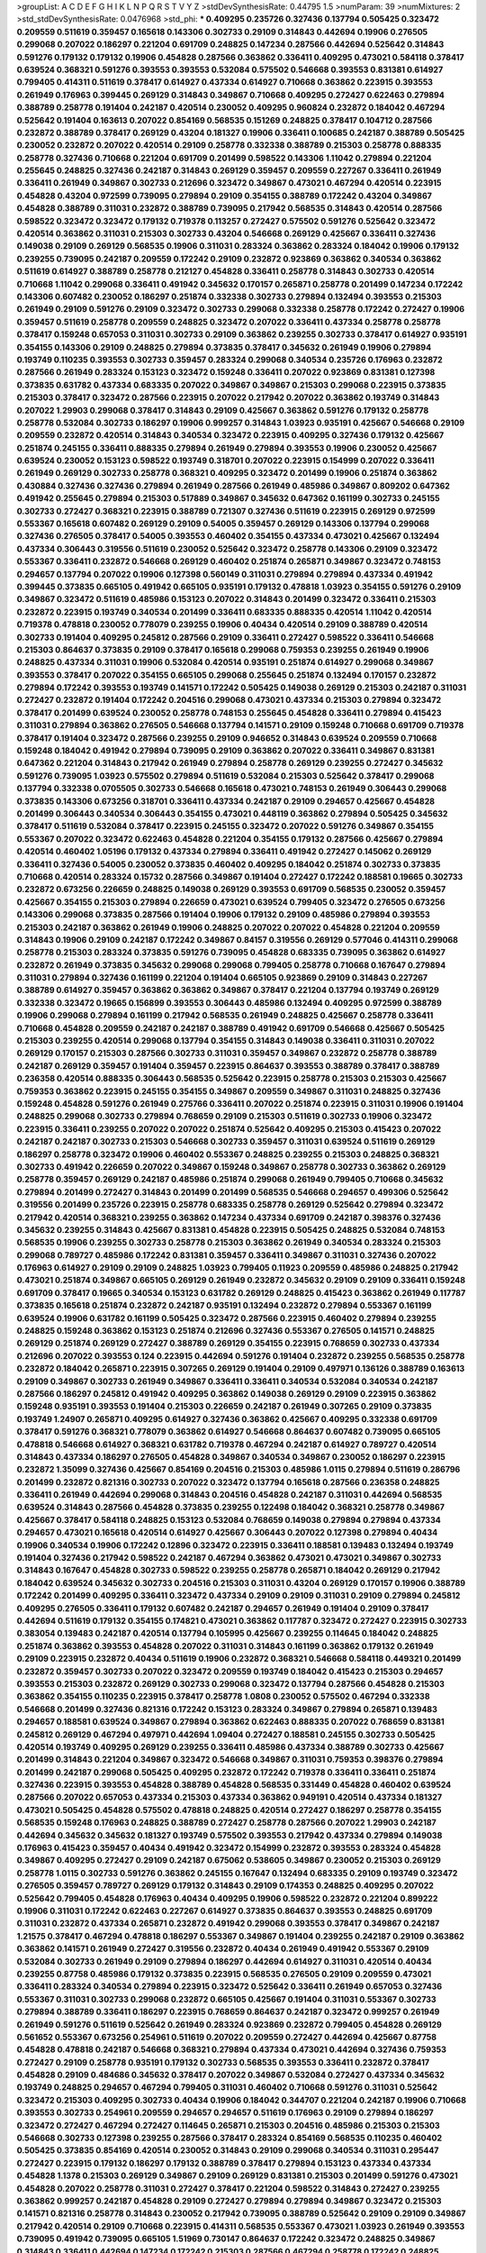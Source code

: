 >groupList:
A C D E F G H I K L
N P Q R S T V Y Z 
>stdDevSynthesisRate:
0.44795 1.5 
>numParam:
39
>numMixtures:
2
>std_stdDevSynthesisRate:
0.0476968
>std_phi:
***
0.409295 0.235726 0.327436 0.137794 0.505425 0.323472 0.209559 0.511619 0.359457 0.165618
0.143306 0.302733 0.29109 0.314843 0.442694 0.19906 0.276505 0.299068 0.207022 0.186297
0.221204 0.691709 0.248825 0.147234 0.287566 0.442694 0.525642 0.314843 0.591276 0.179132
0.179132 0.19906 0.454828 0.287566 0.363862 0.336411 0.409295 0.473021 0.584118 0.378417
0.639524 0.368321 0.591276 0.393553 0.393553 0.532084 0.575502 0.546668 0.393553 0.831381
0.614927 0.799405 0.414311 0.511619 0.378417 0.614927 0.437334 0.614927 0.710668 0.363862
0.223915 0.393553 0.261949 0.176963 0.399445 0.269129 0.314843 0.349867 0.710668 0.409295
0.272427 0.622463 0.279894 0.388789 0.258778 0.191404 0.242187 0.420514 0.230052 0.409295
0.960824 0.232872 0.184042 0.467294 0.525642 0.191404 0.163613 0.207022 0.854169 0.568535
0.151269 0.248825 0.378417 0.104712 0.287566 0.232872 0.388789 0.378417 0.269129 0.43204
0.181327 0.19906 0.336411 0.100685 0.242187 0.388789 0.505425 0.230052 0.232872 0.207022
0.420514 0.29109 0.258778 0.332338 0.388789 0.215303 0.258778 0.888335 0.258778 0.327436
0.710668 0.221204 0.691709 0.201499 0.598522 0.143306 1.11042 0.279894 0.221204 0.255645
0.248825 0.327436 0.242187 0.314843 0.269129 0.359457 0.209559 0.227267 0.336411 0.261949
0.336411 0.261949 0.349867 0.302733 0.212696 0.323472 0.349867 0.473021 0.467294 0.420514
0.223915 0.454828 0.43204 0.972599 0.739095 0.279894 0.29109 0.354155 0.388789 0.172242
0.43204 0.349867 0.454828 0.388789 0.311031 0.232872 0.388789 0.739095 0.217942 0.568535
0.314843 0.420514 0.287566 0.598522 0.323472 0.323472 0.179132 0.719378 0.113257 0.272427
0.575502 0.591276 0.525642 0.323472 0.420514 0.363862 0.311031 0.215303 0.302733 0.43204
0.546668 0.269129 0.425667 0.336411 0.327436 0.149038 0.29109 0.269129 0.568535 0.19906
0.311031 0.283324 0.363862 0.283324 0.184042 0.19906 0.179132 0.239255 0.739095 0.242187
0.209559 0.172242 0.29109 0.232872 0.923869 0.363862 0.340534 0.363862 0.511619 0.614927
0.388789 0.258778 0.212127 0.454828 0.336411 0.258778 0.314843 0.302733 0.420514 0.710668
1.11042 0.299068 0.336411 0.491942 0.345632 0.170157 0.265871 0.258778 0.201499 0.147234
0.172242 0.143306 0.607482 0.230052 0.186297 0.251874 0.332338 0.302733 0.279894 0.132494
0.393553 0.215303 0.261949 0.29109 0.591276 0.29109 0.323472 0.302733 0.299068 0.332338
0.258778 0.172242 0.272427 0.19906 0.359457 0.511619 0.258778 0.209559 0.248825 0.323472
0.207022 0.336411 0.437334 0.258778 0.258778 0.378417 0.159248 0.657053 0.311031 0.302733
0.29109 0.363862 0.239255 0.302733 0.378417 0.614927 0.935191 0.354155 0.143306 0.29109
0.248825 0.279894 0.373835 0.378417 0.345632 0.261949 0.19906 0.279894 0.193749 0.110235
0.393553 0.302733 0.359457 0.283324 0.299068 0.340534 0.235726 0.176963 0.232872 0.287566
0.261949 0.283324 0.153123 0.323472 0.159248 0.336411 0.207022 0.923869 0.831381 0.127398
0.373835 0.631782 0.437334 0.683335 0.207022 0.349867 0.349867 0.215303 0.299068 0.223915
0.373835 0.215303 0.378417 0.323472 0.287566 0.223915 0.207022 0.217942 0.207022 0.363862
0.193749 0.314843 0.207022 1.29903 0.299068 0.378417 0.314843 0.29109 0.425667 0.363862
0.591276 0.179132 0.258778 0.258778 0.532084 0.302733 0.186297 0.19906 0.999257 0.314843
1.03923 0.935191 0.425667 0.546668 0.29109 0.209559 0.232872 0.420514 0.314843 0.340534
0.323472 0.223915 0.409295 0.327436 0.179132 0.425667 0.251874 0.245155 0.336411 0.888335
0.279894 0.261949 0.279894 0.393553 0.19906 0.230052 0.425667 0.639524 0.230052 0.153123
0.598522 0.193749 0.318701 0.207022 0.223915 0.154999 0.207022 0.336411 0.261949 0.269129
0.302733 0.258778 0.368321 0.409295 0.323472 0.201499 0.19906 0.251874 0.363862 0.430884
0.327436 0.327436 0.279894 0.261949 0.287566 0.261949 0.485986 0.349867 0.809202 0.647362
0.491942 0.255645 0.279894 0.215303 0.517889 0.349867 0.345632 0.647362 0.161199 0.302733
0.245155 0.302733 0.272427 0.368321 0.223915 0.388789 0.721307 0.327436 0.511619 0.223915
0.269129 0.972599 0.553367 0.165618 0.607482 0.269129 0.29109 0.54005 0.359457 0.269129
0.143306 0.137794 0.299068 0.327436 0.276505 0.378417 0.54005 0.393553 0.460402 0.354155
0.437334 0.473021 0.425667 0.132494 0.437334 0.306443 0.319556 0.511619 0.230052 0.525642
0.323472 0.258778 0.143306 0.29109 0.323472 0.553367 0.336411 0.232872 0.546668 0.269129
0.460402 0.251874 0.265871 0.349867 0.323472 0.748153 0.294657 0.137794 0.207022 0.19906
0.127398 0.560149 0.311031 0.279894 0.279894 0.437334 0.491942 0.399445 0.373835 0.665105
0.491942 0.665105 0.935191 0.179132 0.478818 1.03923 0.354155 0.591276 0.29109 0.349867
0.323472 0.511619 0.485986 0.153123 0.207022 0.314843 0.201499 0.323472 0.336411 0.215303
0.232872 0.223915 0.193749 0.340534 0.201499 0.336411 0.683335 0.888335 0.420514 1.11042
0.420514 0.719378 0.478818 0.230052 0.778079 0.239255 0.19906 0.40434 0.420514 0.29109
0.388789 0.420514 0.302733 0.191404 0.409295 0.245812 0.287566 0.29109 0.336411 0.272427
0.598522 0.336411 0.546668 0.215303 0.864637 0.373835 0.29109 0.378417 0.165618 0.299068
0.759353 0.239255 0.261949 0.19906 0.248825 0.437334 0.311031 0.19906 0.532084 0.420514
0.935191 0.251874 0.614927 0.299068 0.349867 0.393553 0.378417 0.207022 0.354155 0.665105
0.299068 0.255645 0.251874 0.132494 0.170157 0.232872 0.279894 0.172242 0.393553 0.193749
0.141571 0.172242 0.505425 0.149038 0.269129 0.215303 0.242187 0.311031 0.272427 0.232872
0.191404 0.172242 0.204516 0.299068 0.473021 0.437334 0.215303 0.279894 0.323472 0.378417
0.201499 0.639524 0.230052 0.258778 0.748153 0.255645 0.454828 0.336411 0.279894 0.415423
0.311031 0.279894 0.363862 0.276505 0.546668 0.137794 0.141571 0.29109 0.159248 0.710668
0.691709 0.719378 0.378417 0.191404 0.323472 0.287566 0.239255 0.29109 0.946652 0.314843
0.639524 0.209559 0.710668 0.159248 0.184042 0.491942 0.279894 0.739095 0.29109 0.363862
0.207022 0.336411 0.349867 0.831381 0.647362 0.221204 0.314843 0.217942 0.261949 0.279894
0.258778 0.269129 0.239255 0.272427 0.345632 0.591276 0.739095 1.03923 0.575502 0.279894
0.511619 0.532084 0.215303 0.525642 0.378417 0.299068 0.137794 0.332338 0.0705505 0.302733
0.546668 0.165618 0.473021 0.748153 0.261949 0.306443 0.299068 0.373835 0.143306 0.673256
0.318701 0.336411 0.437334 0.242187 0.29109 0.294657 0.425667 0.454828 0.201499 0.306443
0.340534 0.306443 0.354155 0.473021 0.448119 0.363862 0.279894 0.505425 0.345632 0.378417
0.511619 0.532084 0.378417 0.223915 0.245155 0.323472 0.207022 0.591276 0.349867 0.354155
0.553367 0.207022 0.323472 0.622463 0.454828 0.221204 0.354155 0.179132 0.287566 0.425667
0.279894 0.420514 0.460402 1.05196 0.179132 0.437334 0.279894 0.336411 0.491942 0.272427
0.145062 0.269129 0.336411 0.327436 0.54005 0.230052 0.373835 0.460402 0.409295 0.184042
0.251874 0.302733 0.373835 0.710668 0.420514 0.283324 0.15732 0.287566 0.349867 0.191404
0.272427 0.172242 0.188581 0.19665 0.302733 0.232872 0.673256 0.226659 0.248825 0.149038
0.269129 0.393553 0.691709 0.568535 0.230052 0.359457 0.425667 0.354155 0.215303 0.279894
0.226659 0.473021 0.639524 0.799405 0.323472 0.276505 0.673256 0.143306 0.299068 0.373835
0.287566 0.191404 0.19906 0.179132 0.29109 0.485986 0.279894 0.393553 0.215303 0.242187
0.363862 0.261949 0.19906 0.248825 0.207022 0.207022 0.454828 0.221204 0.209559 0.314843
0.19906 0.29109 0.242187 0.172242 0.349867 0.84157 0.319556 0.269129 0.577046 0.414311
0.299068 0.258778 0.215303 0.283324 0.373835 0.591276 0.739095 0.454828 0.683335 0.739095
0.363862 0.614927 0.232872 0.261949 0.373835 0.345632 0.299068 0.299068 0.799405 0.258778
0.710668 0.167647 0.279894 0.311031 0.279894 0.327436 0.161199 0.221204 0.191404 0.665105
0.923869 0.29109 0.314843 0.227267 0.388789 0.614927 0.359457 0.363862 0.363862 0.349867
0.378417 0.221204 0.137794 0.193749 0.269129 0.332338 0.323472 0.19665 0.156899 0.393553
0.306443 0.485986 0.132494 0.409295 0.972599 0.388789 0.19906 0.299068 0.279894 0.161199
0.217942 0.568535 0.261949 0.248825 0.425667 0.258778 0.336411 0.710668 0.454828 0.209559
0.242187 0.242187 0.388789 0.491942 0.691709 0.546668 0.425667 0.505425 0.215303 0.239255
0.420514 0.299068 0.137794 0.354155 0.314843 0.149038 0.336411 0.311031 0.207022 0.269129
0.170157 0.215303 0.287566 0.302733 0.311031 0.359457 0.349867 0.232872 0.258778 0.388789
0.242187 0.269129 0.359457 0.191404 0.359457 0.223915 0.864637 0.393553 0.388789 0.378417
0.388789 0.236358 0.420514 0.888335 0.306443 0.568535 0.525642 0.223915 0.258778 0.215303
0.215303 0.425667 0.759353 0.363862 0.223915 0.245155 0.354155 0.349867 0.209559 0.349867
0.311031 0.248825 0.327436 0.159248 0.454828 0.591276 0.261949 0.275766 0.336411 0.207022
0.251874 0.223915 0.311031 0.19906 0.191404 0.248825 0.299068 0.302733 0.279894 0.768659
0.29109 0.215303 0.511619 0.302733 0.19906 0.323472 0.223915 0.336411 0.239255 0.207022
0.207022 0.251874 0.525642 0.409295 0.215303 0.415423 0.207022 0.242187 0.242187 0.302733
0.215303 0.546668 0.302733 0.359457 0.311031 0.639524 0.511619 0.269129 0.186297 0.258778
0.323472 0.19906 0.460402 0.553367 0.248825 0.239255 0.215303 0.248825 0.368321 0.302733
0.491942 0.226659 0.207022 0.349867 0.159248 0.349867 0.258778 0.302733 0.363862 0.269129
0.258778 0.359457 0.269129 0.242187 0.485986 0.251874 0.299068 0.261949 0.799405 0.710668
0.345632 0.279894 0.201499 0.272427 0.314843 0.201499 0.201499 0.568535 0.546668 0.294657
0.499306 0.525642 0.319556 0.201499 0.235726 0.223915 0.258778 0.683335 0.258778 0.269129
0.525642 0.279894 0.323472 0.217942 0.420514 0.368321 0.239255 0.363862 0.147234 0.437334
0.691709 0.242187 0.398376 0.327436 0.345632 0.239255 0.314843 0.425667 0.831381 0.454828
0.223915 0.505425 0.248825 0.532084 0.748153 0.568535 0.19906 0.239255 0.302733 0.258778
0.215303 0.363862 0.261949 0.340534 0.283324 0.215303 0.299068 0.789727 0.485986 0.172242
0.831381 0.359457 0.336411 0.349867 0.311031 0.327436 0.207022 0.176963 0.614927 0.29109
0.29109 0.248825 1.03923 0.799405 0.11923 0.209559 0.485986 0.248825 0.217942 0.473021
0.251874 0.349867 0.665105 0.269129 0.261949 0.232872 0.345632 0.29109 0.29109 0.336411
0.159248 0.691709 0.378417 0.19665 0.340534 0.153123 0.631782 0.269129 0.248825 0.415423
0.363862 0.261949 0.117787 0.373835 0.165618 0.251874 0.232872 0.242187 0.935191 0.132494
0.232872 0.279894 0.553367 0.161199 0.639524 0.19906 0.631782 0.161199 0.505425 0.323472
0.287566 0.223915 0.460402 0.279894 0.239255 0.248825 0.159248 0.363862 0.153123 0.251874
0.212696 0.327436 0.553367 0.276505 0.141571 0.248825 0.269129 0.251874 0.269129 0.272427
0.388789 0.269129 0.354155 0.223915 0.768659 0.302733 0.437334 0.212696 0.207022 0.393553
0.124 0.223915 0.442694 0.591276 0.191404 0.232872 0.239255 0.568535 0.258778 0.232872
0.184042 0.265871 0.223915 0.307265 0.269129 0.191404 0.29109 0.497971 0.136126 0.388789
0.163613 0.29109 0.349867 0.302733 0.261949 0.349867 0.336411 0.336411 0.340534 0.532084
0.340534 0.242187 0.287566 0.186297 0.245812 0.491942 0.409295 0.363862 0.149038 0.269129
0.29109 0.223915 0.363862 0.159248 0.935191 0.393553 0.191404 0.215303 0.226659 0.242187
0.261949 0.307265 0.29109 0.373835 0.193749 1.24907 0.265871 0.409295 0.614927 0.327436
0.363862 0.425667 0.409295 0.332338 0.691709 0.378417 0.591276 0.368321 0.778079 0.363862
0.614927 0.546668 0.864637 0.607482 0.739095 0.665105 0.478818 0.546668 0.614927 0.368321
0.631782 0.719378 0.467294 0.242187 0.614927 0.789727 0.420514 0.314843 0.437334 0.186297
0.276505 0.454828 0.349867 0.340534 0.349867 0.230052 0.186297 0.223915 0.232872 1.35099
0.327436 0.425667 0.854169 0.204516 0.215303 0.485986 1.0115 0.279894 0.511619 0.286796
0.201499 0.232872 0.821316 0.302733 0.207022 0.323472 0.137794 0.165618 0.287566 0.236358
0.248825 0.336411 0.261949 0.442694 0.299068 0.314843 0.204516 0.454828 0.242187 0.311031
0.442694 0.568535 0.639524 0.314843 0.287566 0.454828 0.373835 0.239255 0.122498 0.184042
0.368321 0.258778 0.349867 0.425667 0.378417 0.584118 0.248825 0.153123 0.532084 0.768659
0.149038 0.279894 0.279894 0.437334 0.294657 0.473021 0.165618 0.420514 0.614927 0.425667
0.306443 0.207022 0.127398 0.279894 0.40434 0.19906 0.340534 0.19906 0.172242 0.12896
0.323472 0.223915 0.336411 0.188581 0.139483 0.132494 0.193749 0.191404 0.327436 0.217942
0.598522 0.242187 0.467294 0.363862 0.473021 0.473021 0.349867 0.302733 0.314843 0.167647
0.454828 0.302733 0.598522 0.239255 0.258778 0.265871 0.184042 0.269129 0.217942 0.184042
0.639524 0.345632 0.302733 0.204516 0.215303 0.311031 0.43204 0.269129 0.170157 0.19906
0.388789 0.172242 0.201499 0.409295 0.336411 0.323472 0.437334 0.29109 0.29109 0.311031
0.29109 0.279894 0.245812 0.409295 0.276505 0.336411 0.179132 0.607482 0.242187 0.294657
0.261949 0.191404 0.29109 0.378417 0.442694 0.511619 0.179132 0.354155 0.174821 0.473021
0.363862 0.117787 0.323472 0.272427 0.223915 0.302733 0.383054 0.139483 0.242187 0.420514
0.137794 0.105995 0.425667 0.239255 0.114645 0.184042 0.248825 0.251874 0.363862 0.393553
0.454828 0.207022 0.311031 0.314843 0.161199 0.363862 0.179132 0.261949 0.29109 0.223915
0.232872 0.40434 0.511619 0.19906 0.232872 0.368321 0.546668 0.584118 0.449321 0.201499
0.232872 0.359457 0.302733 0.207022 0.323472 0.209559 0.193749 0.184042 0.415423 0.215303
0.294657 0.393553 0.215303 0.232872 0.269129 0.302733 0.299068 0.323472 0.137794 0.287566
0.454828 0.215303 0.363862 0.354155 0.110235 0.223915 0.378417 0.258778 1.0808 0.230052
0.575502 0.467294 0.332338 0.546668 0.201499 0.327436 0.821316 0.172242 0.153123 0.283324
0.349867 0.279894 0.265871 0.139483 0.294657 0.188581 0.639524 0.349867 0.279894 0.363862
0.622463 0.888335 0.207022 0.768659 0.831381 0.245812 0.269129 0.467294 0.497971 0.442694
1.09404 0.272427 0.188581 0.245155 0.302733 0.505425 0.420514 0.193749 0.409295 0.269129
0.239255 0.336411 0.485986 0.437334 0.388789 0.302733 0.425667 0.201499 0.314843 0.221204
0.349867 0.323472 0.546668 0.349867 0.311031 0.759353 0.398376 0.279894 0.201499 0.242187
0.299068 0.505425 0.409295 0.232872 0.172242 0.719378 0.336411 0.336411 0.251874 0.327436
0.223915 0.393553 0.454828 0.388789 0.454828 0.568535 0.331449 0.454828 0.460402 0.639524
0.287566 0.207022 0.657053 0.437334 0.215303 0.437334 0.363862 0.949191 0.420514 0.437334
0.181327 0.473021 0.505425 0.454828 0.575502 0.478818 0.248825 0.420514 0.272427 0.186297
0.258778 0.354155 0.568535 0.159248 0.176963 0.248825 0.388789 0.272427 0.258778 0.287566
0.207022 1.29903 0.242187 0.442694 0.345632 0.345632 0.181327 0.193749 0.575502 0.393553
0.217942 0.437334 0.279894 0.149038 0.176963 0.415423 0.359457 0.40434 0.491942 0.323472
0.154999 0.232872 0.393553 0.283324 0.454828 0.349867 0.409295 0.272427 0.29109 0.242187
0.675062 0.538605 0.349867 0.230052 0.215303 0.269129 0.258778 1.0115 0.302733 0.591276
0.363862 0.245155 0.167647 0.132494 0.683335 0.29109 0.193749 0.323472 0.276505 0.359457
0.789727 0.269129 0.179132 0.314843 0.29109 0.174353 0.248825 0.409295 0.207022 0.525642
0.799405 0.454828 0.176963 0.40434 0.409295 0.19906 0.598522 0.232872 0.221204 0.899222
0.19906 0.311031 0.172242 0.622463 0.227267 0.614927 0.373835 0.864637 0.393553 0.248825
0.691709 0.311031 0.232872 0.437334 0.265871 0.232872 0.491942 0.299068 0.393553 0.378417
0.349867 0.242187 1.21575 0.378417 0.467294 0.478818 0.186297 0.553367 0.349867 0.191404
0.239255 0.242187 0.29109 0.363862 0.363862 0.141571 0.261949 0.272427 0.319556 0.232872
0.40434 0.261949 0.491942 0.553367 0.29109 0.532084 0.302733 0.261949 0.29109 0.279894
0.186297 0.442694 0.614927 0.311031 0.420514 0.40434 0.239255 0.87758 0.485986 0.179132
0.373835 0.223915 0.568535 0.276505 0.29109 0.209559 0.473021 0.336411 0.283324 0.340534
0.279894 0.223915 0.323472 0.525642 0.336411 0.261949 0.657053 0.327436 0.553367 0.311031
0.302733 0.299068 0.232872 0.665105 0.425667 0.191404 0.311031 0.553367 0.302733 0.279894
0.388789 0.336411 0.186297 0.223915 0.768659 0.864637 0.242187 0.323472 0.999257 0.261949
0.261949 0.591276 0.511619 0.525642 0.261949 0.283324 0.923869 0.232872 0.799405 0.454828
0.269129 0.561652 0.553367 0.673256 0.254961 0.511619 0.207022 0.209559 0.272427 0.442694
0.425667 0.87758 0.454828 0.478818 0.242187 0.546668 0.368321 0.279894 0.437334 0.473021
0.442694 0.327436 0.759353 0.272427 0.29109 0.258778 0.935191 0.179132 0.302733 0.568535
0.393553 0.336411 0.232872 0.378417 0.454828 0.29109 0.484686 0.345632 0.378417 0.207022
0.349867 0.532084 0.272427 0.437334 0.345632 0.193749 0.248825 0.294657 0.467294 0.799405
0.311031 0.460402 0.710668 0.591276 0.311031 0.525642 0.323472 0.215303 0.409295 0.302733
0.40434 0.19906 0.184042 0.344707 0.221204 0.242187 0.19906 0.710668 0.393553 0.302733
0.254961 0.209559 0.294657 0.294657 0.511619 0.176963 0.29109 0.279894 0.186297 0.323472
0.272427 0.467294 0.272427 0.114645 0.265871 0.215303 0.204516 0.485986 0.215303 0.215303
0.546668 0.302733 0.127398 0.239255 0.287566 0.378417 0.283324 0.854169 0.568535 0.110235
0.460402 0.505425 0.373835 0.854169 0.420514 0.230052 0.314843 0.29109 0.299068 0.340534
0.311031 0.295447 0.272427 0.223915 0.179132 0.186297 0.179132 0.388789 0.378417 0.279894
0.153123 0.437334 0.437334 0.454828 1.1378 0.215303 0.269129 0.349867 0.29109 0.269129
0.831381 0.215303 0.201499 0.591276 0.473021 0.454828 0.207022 0.258778 0.311031 0.272427
0.378417 0.221204 0.598522 0.314843 0.272427 0.239255 0.363862 0.999257 0.242187 0.454828
0.29109 0.272427 0.279894 0.279894 0.349867 0.323472 0.215303 0.141571 0.821316 0.258778
0.314843 0.230052 0.217942 0.739095 0.388789 0.525642 0.29109 0.29109 0.349867 0.217942
0.420514 0.29109 0.710668 0.223915 0.414311 0.568535 0.553367 0.473021 1.03923 0.261949
0.393553 0.739095 0.491942 0.739095 0.665105 1.51969 0.730147 0.864637 0.172242 0.323472
0.248825 0.349867 0.314843 0.336411 0.442694 0.147234 0.172242 0.215303 0.287566 0.467294
0.258778 0.172242 0.248825 0.19906 0.221204 0.568535 0.302733 0.161632 0.349867 0.201499
0.221204 0.221204 0.378417 0.607482 0.460402 0.821316 0.261949 0.11923 0.269129 0.546668
0.323472 0.314843 0.108901 0.186297 0.420514 0.425667 0.217942 0.215303 0.437334 0.409295
0.302733 0.179132 0.19906 0.191404 0.409295 0.323472 0.409295 0.327436 0.261949 0.363862
0.332338 0.251874 0.269129 0.311031 0.546668 0.283324 0.239255 0.314843 0.29109 0.409295
0.821316 0.511619 0.388789 0.319556 0.221204 0.299068 0.172242 0.124 0.184042 0.437334
0.165618 0.987159 0.323472 0.248825 0.314843 0.215303 0.163613 0.363862 0.193749 0.19906
0.302733 0.245155 0.491942 0.302733 0.425667 0.230052 0.454828 0.176963 0.105995 0.314843
0.388789 0.279894 0.215303 0.759353 0.349867 0.239255 0.373835 0.327436 0.657053 0.134118
0.336411 0.212696 0.710668 0.691709 0.302733 0.332338 0.279894 0.272427 0.186297 0.591276
0.710668 0.19906 0.491942 0.19906 0.349867 0.473021 0.265871 0.383054 0.269129 0.29109
0.258778 0.415423 0.29109 0.189086 0.251874 0.631782 0.384082 0.137794 0.363862 0.323472
0.393553 0.393553 0.181327 0.127398 0.294657 0.340534 0.349867 0.314843 0.251874 0.363862
0.393553 0.283324 0.258778 0.40434 0.154999 0.179132 0.230052 0.532084 0.349867 0.40434
0.532084 0.314843 0.153123 0.232872 0.302733 0.207022 0.251874 0.172242 0.215303 0.248825
0.239255 0.332338 0.261949 0.354155 0.327436 0.223915 0.287566 0.212696 0.491942 0.607482
0.248825 0.29109 0.568535 0.821316 0.161199 0.553367 0.591276 0.314843 0.29109 0.349867
0.122498 0.269129 0.179132 0.141571 0.363862 0.272427 0.212696 0.425667 0.204516 0.454828
0.639524 0.491942 0.179132 0.40434 0.279894 0.691709 0.511619 0.29109 0.710668 0.473021
0.191404 0.393553 0.710668 0.141571 0.302733 0.378417 0.442694 0.473021 0.354155 0.340534
0.460402 0.323472 0.223915 0.269129 0.363862 0.248825 0.546668 1.0115 0.172242 0.314843
0.269129 0.287566 0.165618 0.193749 0.478818 0.201499 0.378417 0.491942 0.336411 0.336411
0.584118 0.437334 0.230052 0.336411 0.176963 0.179132 0.665105 0.230052 0.209559 0.409295
0.242187 0.368321 0.505425 0.215303 0.378417 0.279894 0.340534 0.232872 0.345632 0.248825
0.349867 0.269129 0.631782 0.251874 0.191404 0.864637 0.691709 0.258778 0.239255 0.242187
0.363862 0.19906 0.614927 0.314843 0.719378 0.393553 0.354155 0.340534 0.232872 0.491942
0.29109 0.294657 0.831381 0.349867 0.258778 0.340534 0.276505 0.327436 0.283324 0.393553
0.349867 0.19906 1.06771 0.373835 0.314843 0.665105 0.311031 0.40434 0.279894 0.383054
0.683335 0.388789 0.258778 0.409295 0.29109 0.460402 0.511619 0.437334 0.532084 0.19906
0.478818 0.279894 0.532084 0.212127 0.248825 0.248825 0.739095 0.473021 0.314843 0.327436
0.276505 0.174353 0.368321 0.261949 0.631782 0.363862 0.269129 0.363862 0.232872 0.302733
0.314843 0.691709 0.378417 0.159248 0.378417 0.223915 0.409295 0.261949 0.378417 0.778079
0.207022 0.442694 0.186297 0.311031 0.153123 0.323472 0.505425 0.505425 0.302733 0.420514
0.12896 0.287566 0.40434 0.409295 0.149038 0.414311 0.172242 0.517889 0.209559 0.279894
0.279894 0.261949 0.442694 0.345632 0.311031 0.532084 0.473021 0.254961 0.19906 0.258778
0.261949 0.258778 0.283324 0.437334 0.854169 0.220613 0.19906 0.19906 0.165618 0.212696
0.230052 0.176963 0.230052 0.349867 0.232872 0.363862 0.311031 0.254961 0.532084 1.02665
0.203969 0.269129 0.223915 0.314843 0.40434 0.19906 0.184042 0.232872 0.739095 0.186297
0.409295 0.575502 0.269129 0.311031 0.302733 0.302733 0.191404 0.191404 0.269129 0.172242
0.150864 0.223915 0.327436 0.193749 0.409295 0.864637 0.349867 0.239255 0.336411 0.388789
0.336411 0.186297 0.223915 0.137794 0.251874 0.591276 0.383054 0.319556 0.984518 0.354155
0.248825 0.191404 0.532084 0.299068 0.279894 0.239255 0.236358 0.258778 0.363862 0.614927
1.16899 0.987159 1.16899 0.261949 0.207022 0.454828 0.299068 0.265871 0.217942 0.19906
0.186297 0.165618 0.143306 0.254961 0.191404 0.251874 0.19665 0.207022 0.454828 0.354155
0.209559 0.437334 0.420514 0.19906 0.314843 0.215303 0.19906 0.454828 0.299068 0.251874
0.283324 0.454828 0.302733 0.136126 0.314843 0.311031 0.340534 0.114645 0.279894 0.161199
0.323472 0.239255 0.217942 0.368321 0.29109 0.239255 0.179132 0.179132 0.327436 0.181327
0.702064 0.591276 0.29109 0.473021 0.248825 0.40434 0.409295 0.223915 0.449321 0.179132
0.491942 0.665105 0.511619 0.336411 0.40434 0.170157 0.505425 0.223915 0.159248 0.184042
0.336411 0.204516 0.209559 0.393553 0.29109 0.15732 0.454828 0.553367 0.460402 0.276505
1.35099 0.336411 0.409295 0.209559 0.420514 0.311031 0.759353 0.311031 0.437334 0.340534
0.383054 0.232872 0.269129 0.239255 0.179132 0.454828 0.29109 0.532084 0.323472 0.226659
0.546668 0.242187 0.167647 0.553367 0.269129 0.188581 0.393553 0.204516 0.221204 0.29109
0.261949 0.232872 0.314843 0.201499 0.186297 0.657053 0.854169 0.276505 0.393553 0.454828
0.393553 0.302733 0.159248 0.172242 0.473021 0.491942 0.393553 0.336411 0.393553 0.373835
0.179132 0.134118 0.261949 0.179132 0.19906 0.248825 0.420514 0.311031 0.258778 0.425667
0.442694 0.378417 0.363862 0.239255 0.768659 0.29109 0.272427 0.388789 0.442694 0.591276
0.748153 0.491942 0.639524 0.215303 0.821316 0.223915 0.193749 0.568535 0.176963 0.323472
0.532084 0.318701 0.383054 0.221204 0.29109 0.340534 0.354155 0.532084 1.16899 0.799405
0.935191 0.388789 0.491942 0.114645 0.363862 0.19906 0.511619 0.591276 0.311031 0.415423
0.437334 0.207022 0.467294 0.251874 0.283324 0.359457 0.831381 0.215303 0.349867 0.12896
0.393553 0.302733 0.207022 0.336411 0.831381 0.336411 0.349867 0.269129 0.399445 0.437334
0.359457 0.186297 0.768659 0.420514 0.398376 0.454828 0.739095 0.739095 0.467294 0.420514
0.201499 0.191404 0.425667 0.10628 0.340534 0.179132 0.265871 0.491942 0.265871 0.575502
0.223915 0.40434 0.631782 0.378417 0.340534 0.388789 0.425667 0.232872 0.132494 0.314843
0.172242 0.821316 0.511619 0.127398 0.279894 0.283324 0.631782 0.11923 0.345632 0.279894
0.323472 0.221204 0.299068 0.230052 0.186297 0.378417 0.960824 0.276505 0.393553 0.864637
0.607482 0.349867 0.13089 0.437334 0.165618 0.505425 0.215303 0.409295 0.13089 0.363862
0.232872 0.179132 0.287566 0.323472 0.215303 0.437334 0.258778 0.437334 0.19906 0.29109
0.248825 0.525642 0.532084 0.191404 0.242187 0.327436 0.258778 0.888335 0.485986 0.864637
0.221204 0.864637 0.245812 0.258778 0.294657 0.442694 0.425667 0.327436 0.186297 0.425667
0.279894 0.232872 0.165618 0.349867 0.279894 0.349867 0.485986 0.420514 0.467294 0.409295
0.460402 0.258778 0.591276 0.251874 0.393553 0.269129 0.276505 0.272427 0.393553 0.165618
0.251874 0.568535 0.139483 0.363862 0.193749 0.201499 1.03923 0.739095 0.511619 0.327436
0.437334 0.193749 0.279894 0.437334 0.29109 0.302733 0.299068 0.110235 0.172242 0.409295
0.336411 0.269129 0.209559 0.248825 0.393553 0.215303 0.261949 0.283324 0.29109 0.854169
0.223915 0.258778 0.232872 0.221204 0.172242 0.207022 0.19906 0.299068 0.258778 0.340534
0.170157 0.186297 0.467294 0.143306 0.373835 0.143306 0.546668 0.607482 0.165618 0.373835
0.29109 0.258778 0.201499 0.279894 0.373835 0.232872 0.478818 0.378417 0.242187 0.217942
0.279894 0.336411 0.165618 0.207022 0.242187 0.373835 0.19906 0.172242 0.336411 0.378417
0.327436 0.287566 0.209559 0.153123 0.442694 0.409295 0.311031 0.223915 0.40434 0.186297
0.378417 0.272427 0.201499 0.232872 0.272427 0.327436 0.485986 0.269129 0.163613 0.336411
0.15732 0.511619 0.184042 0.159248 0.739095 0.172242 0.248825 0.258778 0.340534 0.223915
0.739095 0.598522 0.156899 0.327436 0.393553 0.149038 0.568535 0.154999 0.437334 0.283324
0.607482 0.614927 0.193749 1.16899 0.454828 0.373835 0.149038 0.299068 0.279894 0.639524
0.327436 0.283324 0.136126 0.378417 0.340534 0.843827 0.345632 0.354155 0.29109 0.139483
0.454828 0.388789 0.302733 0.349867 0.174353 0.359457 0.269129 0.40434 0.239255 0.683335
0.354155 0.29109 0.511619 0.368321 0.388789 0.12896 0.19906 0.314843 0.831381 0.349867
0.29109 0.363862 0.363862 0.532084 0.442694 0.739095 0.700186 0.759353 0.248825 0.223915
0.473021 0.167647 0.323472 0.336411 0.327436 0.340534 0.378417 0.283324 0.209559 0.232872
0.359457 0.415423 0.311031 0.248825 0.454828 0.221204 0.221204 0.354155 0.473021 0.373835
0.269129 0.165618 0.139483 0.132494 0.393553 0.323472 0.683335 0.442694 0.137794 0.179132
0.261949 0.262652 0.189086 0.584118 0.336411 0.287566 0.215303 0.525642 0.639524 0.442694
0.349867 0.186297 0.221204 0.299068 0.29109 0.302733 0.614927 0.181327 0.283324 0.40434
0.232872 0.242187 0.910242 0.363862 0.327436 0.248825 0.209559 0.454828 0.409295 0.336411
0.336411 0.29109 0.327436 0.532084 0.269129 0.251874 0.532084 0.294657 0.258778 0.485986
0.232872 0.511619 0.294657 0.245812 0.505425 0.532084 0.29109 0.378417 0.378417 0.186297
0.154999 0.279894 0.29109 0.299068 0.248825 0.311031 0.248825 0.201499 0.473021 0.276505
0.19906 0.383054 0.174353 0.340534 0.349867 0.287566 0.251874 0.154999 0.420514 0.999257
0.127398 0.491942 0.161199 0.230052 0.336411 0.186297 0.255645 0.269129 0.186297 0.269129
0.349867 0.299068 0.384082 0.137794 0.287566 0.363862 0.201499 0.582555 0.258778 0.101919
0.388789 0.311031 0.223915 0.323472 0.336411 0.299068 0.179132 0.327436 0.193749 0.153123
0.269129 0.269129 0.201499 0.420514 0.279894 0.314843 0.258778 0.154999 0.323472 0.221204
0.163613 0.105995 0.478818 0.179132 0.639524 0.184042 0.248825 0.349867 0.0881881 0.283324
0.460402 0.132494 0.311031 0.442694 0.19906 0.184042 0.29109 0.999257 0.258778 0.378417
0.279894 0.359457 0.258778 0.239255 0.511619 0.591276 0.935191 0.279894 0.248825 0.132494
0.242187 0.276505 0.283324 0.124 0.258778 0.409295 0.373835 0.29109 0.340534 0.186297
0.426809 0.159248 0.311031 0.181814 0.137794 0.261949 0.232872 0.327436 0.251874 0.170157
0.409295 0.409295 0.363862 0.223915 0.193749 0.349867 0.393553 0.363862 0.215303 0.265871
0.314843 0.248825 0.172242 0.363862 0.478818 0.258778 0.279894 0.363862 0.239255 0.491942
0.170157 0.302733 0.505425 0.221204 0.143306 0.248825 0.254961 0.789727 0.568535 0.368321
0.363862 0.193749 0.437334 0.251874 0.388789 0.261949 0.420514 0.349867 0.517889 0.43204
0.283324 0.226659 0.311031 0.261949 0.258778 0.40434 0.336411 0.248825 0.491942 0.378417
0.149038 0.425667 0.19906 0.261949 0.248825 0.287566 0.29109 0.179132 0.425667 0.272427
0.363862 0.363862 0.442694 0.591276 0.29109 0.251874 0.40434 0.269129 0.215303 0.614927
0.232872 0.258778 0.201499 0.217942 0.327436 0.251874 0.393553 0.730147 0.349867 0.217942
0.373835 0.258778 0.230052 0.349867 0.223915 0.302733 0.691709 0.276505 0.340534 0.13089
0.340534 0.258778 0.553367 0.568535 0.207022 0.368321 0.336411 0.327436 0.373835 0.207022
0.248825 0.279894 0.170157 0.467294 0.299068 0.19906 0.409295 0.511619 0.223915 0.201499
0.261949 0.279894 0.251874 0.221204 0.223915 0.359457 0.207022 0.186297 0.299068 0.383054
0.414311 0.287566 0.248825 0.473021 0.437334 0.639524 0.420514 0.143306 0.311031 0.336411
0.248825 0.170157 0.29109 0.141571 0.276505 0.226659 0.279894 1.02665 0.332338 0.19906
0.287566 0.265871 0.363862 0.251874 0.340534 0.239255 0.388789 0.29109 0.511619 0.314843
0.261949 0.215303 0.299068 0.232872 0.336411 0.248825 0.29109 0.299068 0.691709 0.226659
0.149038 0.437334 0.223915 0.179132 0.768659 0.215303 0.230052 0.251874 0.409295 0.378417
0.354155 0.223915 0.442694 0.568535 0.460402 0.454828 0.373835 0.373835 0.710668 0.272427
0.473021 0.258778 0.532084 0.302733 0.179132 0.261949 0.223915 0.363862 0.221204 0.460402
0.159248 0.209559 0.258778 0.454828 0.960824 0.279894 0.186297 0.302733 0.19906 0.272427
0.242187 0.269129 0.437334 0.525642 0.420514 0.546668 1.03923 0.473021 0.232872 0.420514
0.279894 0.607482 0.409295 0.363862 0.29109 0.29109 0.117787 0.19906 0.29109 0.223915
0.409295 0.442694 0.156899 0.139483 0.473021 0.584118 0.511619 0.485986 0.179132 0.561652
0.29109 0.491942 0.614927 0.163613 0.311031 0.245155 0.272427 0.287566 0.269129 0.345632
0.239255 0.568535 0.363862 0.220613 0.460402 0.147234 0.143306 0.363862 0.174353 0.311031
0.349867 0.442694 0.230052 0.299068 0.279894 0.414311 0.248825 0.393553 0.311031 0.230052
0.336411 0.442694 0.29109 0.323472 0.378417 0.460402 0.299068 0.719378 0.302733 0.437334
0.354155 0.239255 0.269129 0.261949 0.232872 0.437334 0.279894 0.242187 0.665105 0.239255
0.255645 0.336411 0.239255 0.778079 0.311031 0.269129 0.409295 0.393553 0.215303 0.349867
0.349867 0.383054 0.40434 0.363862 0.388789 0.409295 0.272427 0.340534 0.383054 0.336411
0.279894 0.425667 0.546668 0.349867 0.768659 0.607482 0.306443 0.332338 0.568535 0.359457
0.29109 0.383054 0.454828 0.258778 0.340534 0.323472 0.207022 0.354155 1.03923 0.331449
0.639524 0.473021 0.287566 0.568535 0.223915 0.821316 0.43204 0.258778 0.630092 0.359457
0.201499 0.473021 0.29109 0.473021 0.248825 0.261949 0.864637 0.221204 0.425667 0.393553
0.255645 0.163613 0.161199 0.467294 0.409295 0.299068 0.29109 0.223915 0.505425 0.193749
0.40434 0.614927 0.349867 0.242187 0.748153 0.319556 0.242187 0.269129 0.466044 0.43204
0.437334 0.378417 0.568535 0.207022 0.258778 0.40434 0.363862 0.683335 0.393553 0.491942
0.388789 0.269129 0.204516 0.223915 0.349867 0.415423 0.568535 0.191404 0.614927 0.279894
0.311031 0.491942 0.207022 0.294657 0.242187 0.29109 0.314843 0.739095 0.691709 0.186297
0.212696 0.467294 0.269129 0.272427 0.414311 0.251874 0.221204 0.299068 0.272427 0.251874
0.553367 0.191404 0.710668 0.345632 0.40434 0.311031 0.239255 0.176963 0.127398 0.201499
0.254961 0.19665 0.221204 0.393553 0.235726 0.553367 0.454828 0.232872 0.153123 0.245812
0.272427 0.318701 0.215303 0.657053 0.311031 0.217942 0.302733 0.302733 0.215303 0.12896
0.561652 0.311031 0.232872 0.354155 0.409295 0.261949 0.212696 0.363862 0.159248 0.935191
0.497971 0.212696 0.287566 0.248825 0.691709 0.193749 0.354155 0.454828 0.748153 0.287566
0.201499 0.272427 0.349867 0.821316 0.19906 0.176963 0.223915 0.269129 0.420514 0.553367
0.683335 0.283324 0.258778 0.179132 0.179132 0.318701 0.875233 0.258778 0.473021 0.184042
0.302733 0.454828 0.201499 0.511619 0.207022 0.223915 0.314843 0.287566 0.311031 0.172242
0.191404 0.19906 0.19906 0.223915 0.809202 0.165618 0.323472 0.165618 0.639524 0.460402
0.269129 0.311031 0.40434 1.0808 0.437334 0.491942 0.251874 0.201499 0.683335 0.276505
0.279894 0.349867 0.189086 0.153123 0.485986 0.311031 0.294657 0.40434 0.340534 0.614927
0.143306 0.363862 0.363862 0.349867 0.349867 0.420514 0.29109 0.258778 0.204516 0.821316
0.511619 0.165618 1.29903 0.153123 0.279894 0.176963 0.176963 0.230052 0.189086 0.425667
0.215303 0.363862 0.283324 0.345632 0.248825 0.19906 0.336411 0.349867 0.223915 0.388789
0.323472 0.332338 0.373835 0.340534 0.373835 0.340534 0.29109 0.553367 0.242187 0.511619
0.29109 0.269129 0.215303 0.314843 1.20103 0.349867 1.12403 0.184042 0.235726 0.393553
0.159248 0.393553 0.181327 0.323472 0.299068 0.19906 0.193749 0.239255 0.359457 0.207022
0.29109 0.181327 0.388789 0.272427 0.248825 0.193749 0.349867 0.378417 0.276505 0.232872
0.553367 0.485986 0.294657 0.191404 0.269129 0.442694 0.778079 0.218526 0.191404 0.221204
0.473021 0.261949 0.265871 0.258778 0.454828 0.29109 0.373835 0.299068 0.153123 0.269129
0.215303 0.442694 0.261949 0.323472 0.799405 0.179132 0.383054 0.306443 0.388789 0.799405
0.935191 0.242187 0.215303 0.215303 0.215303 0.276505 0.340534 0.491942 0.215303 0.279894
0.232872 0.363862 0.176963 0.239255 0.323472 0.323472 0.186297 0.437334 0.272427 0.251874
0.209559 0.314843 0.393553 0.302733 0.332338 0.159248 0.245155 0.127398 0.19906 0.363862
0.242187 0.149038 0.172242 0.336411 0.43204 0.719378 0.147234 0.363862 0.631782 0.215303
0.221204 0.425667 0.239255 0.294657 0.409295 0.165618 0.525642 0.598522 0.172242 0.181327
0.258778 0.19906 0.221204 0.460402 0.299068 0.29109 0.217942 0.888335 0.279894 0.553367
0.283324 0.831381 0.279894 0.179132 0.127398 0.768659 0.327436 0.314843 0.242187 0.485986
0.276505 0.269129 0.323472 0.258778 0.209559 0.532084 0.388789 0.302733 0.276505 0.207022
0.378417 0.336411 0.189086 0.525642 0.454828 0.201499 0.132494 0.584118 0.354155 0.258778
0.327436 0.748153 0.473021 0.302733 0.223915 0.272427 0.269129 0.639524 0.226659 0.239255
0.425667 0.437334 0.437334 0.473021 0.242187 0.283324 0.415423 0.960824 0.799405 0.207022
0.454828 0.311031 0.363862 0.251874 0.345632 0.373835 0.215303 0.248825 0.141571 0.442694
0.831381 0.223915 0.831381 0.239255 0.242187 0.232872 0.136126 0.454828 0.349867 0.120692
0.525642 0.191404 0.336411 0.261949 0.999257 0.193749 0.272427 0.29109 0.345632 0.215303
0.378417 0.368321 0.532084 0.242187 0.532084 0.29109 0.279894 0.181327 0.327436 0.255645
0.665105 0.409295 0.363862 0.161199 0.442694 0.255645 0.327436 0.179132 0.665105 0.323472
0.420514 0.230052 0.242187 0.186297 0.314843 0.159248 0.279894 0.345632 0.221204 0.311031
0.172242 0.232872 0.201499 0.251874 0.532084 0.378417 0.207022 0.132494 0.272427 0.511619
0.665105 0.336411 0.591276 0.269129 0.393553 0.378417 0.269129 0.349867 0.899222 0.420514
0.279894 0.491942 0.473021 0.683335 0.29109 0.29109 0.409295 0.167647 0.239255 0.789727
0.239255 0.242187 0.323472 0.184042 0.29109 0.323472 0.242187 0.473021 0.269129 0.532084
0.327436 0.226659 0.349867 0.176963 0.354155 0.449321 0.193749 0.179132 0.437334 0.345632
0.378417 0.546668 0.226659 0.161199 0.172242 0.799405 0.272427 0.19906 0.215303 0.393553
0.409295 0.614927 0.323472 0.232872 0.223915 0.302733 0.409295 0.327436 0.546668 0.327436
0.239255 0.223915 0.151269 0.29109 0.478818 0.393553 0.311031 0.553367 0.378417 0.186297
0.768659 0.269129 0.420514 0.239255 0.532084 0.393553 0.388789 0.478818 0.639524 0.165618
0.577046 0.239255 0.454828 0.279894 0.302733 0.363862 0.349867 0.242187 0.420514 0.478818
0.179132 0.373835 0.511619 0.591276 0.279894 0.215303 0.201499 0.314843 0.193749 0.420514
0.739095 0.420514 0.409295 0.40434 0.299068 0.553367 0.40434 0.184042 0.759353 0.232872
0.442694 0.314843 0.393553 0.467294 0.546668 0.299068 0.209559 0.336411 0.478818 0.251874
0.525642 0.29109 0.710668 0.393553 0.349867 0.217942 0.473021 0.323472 0.336411 0.568535
0.639524 0.739095 0.442694 0.193749 0.378417 0.279894 0.553367 0.378417 0.349867 0.207022
0.276505 0.336411 0.336411 0.460402 0.230052 0.575502 0.460402 0.460402 0.221204 0.223915
0.29109 0.340534 0.665105 0.960824 0.215303 0.261949 0.532084 0.302733 0.283324 0.269129
0.378417 0.299068 0.223915 0.201499 0.223915 0.710668 0.799405 0.420514 0.311031 0.207022
0.258778 0.359457 0.153123 0.40434 0.159248 0.327436 0.279894 0.311031 0.279894 0.525642
0.491942 0.323472 0.354155 0.340534 0.314843 0.307265 0.546668 1.0808 0.261949 0.314843
0.261949 0.272427 0.748153 0.314843 0.29109 0.204516 0.730147 0.323472 0.420514 0.40434
0.193749 1.20103 0.212696 1.35099 0.279894 0.710668 1.0115 0.657053 1.0808 0.442694
0.248825 0.591276 0.378417 0.302733 0.336411 0.657053 0.40434 0.29109 0.467294 0.248825
0.598522 0.409295 0.525642 0.193749 0.478818 0.184042 0.759353 0.29109 0.294657 0.442694
0.235726 0.553367 0.132494 0.269129 0.269129 0.29109 0.147234 0.311031 0.223915 0.323472
0.349867 0.639524 0.336411 0.279894 0.279894 0.349867 0.251874 0.239255 0.207022 0.359457
1.02665 0.409295 0.172242 0.568535 0.460402 0.165618 0.607482 0.207022 0.327436 0.491942
0.323472 0.207022 0.354155 0.345632 0.186297 0.739095 0.768659 0.511619 0.363862 0.242187
0.235726 0.327436 0.311031 0.388789 0.497971 0.511619 0.768659 0.354155 0.511619 0.532084
0.354155 0.923869 0.159248 0.248825 0.425667 0.647362 0.437334 0.491942 0.511619 0.349867
0.768659 0.354155 0.491942 0.299068 0.420514 0.232872 0.311031 0.223915 0.251874 0.302733
0.327436 0.358495 0.269129 0.294657 0.323472 0.363862 0.349867 0.258778 0.294657 0.568535
0.215303 0.261949 0.349867 0.639524 0.398376 0.311031 0.299068 0.532084 0.622463 0.279894
0.442694 0.124 0.327436 0.383054 0.272427 0.327436 0.568535 0.258778 0.261949 0.290311
0.349867 0.29109 0.960824 0.29109 0.359457 0.327436 0.251874 0.269129 0.40434 0.349867
0.258778 0.299068 0.345632 0.454828 0.363862 0.473021 0.359457 0.657053 0.242187 0.368321
0.235726 0.409295 0.809202 0.359457 0.584118 0.242187 0.251874 0.323472 0.276505 0.414311
1.29903 0.622463 0.485986 0.40434 0.383054 0.425667 0.460402 0.409295 0.437334 0.248825
0.768659 0.363862 0.442694 0.242187 0.327436 0.318701 0.532084 0.491942 0.373835 0.409295
0.517889 0.215303 0.279894 0.657053 0.710668 0.40434 0.622463 0.553367 0.888335 0.251874
0.239255 0.299068 0.294657 0.230052 0.299068 0.314843 0.393553 0.327436 0.279894 0.393553
0.248825 0.454828 0.473021 0.40434 0.437334 0.327436 0.363862 0.473021 0.591276 0.283324
0.420514 0.358495 0.691709 0.29109 0.923869 0.614927 0.150864 0.665105 0.368321 0.262652
0.302733 0.184042 0.29109 0.639524 0.242187 0.511619 0.420514 0.888335 0.363862 0.349867
0.359457 0.279894 0.748153 0.467294 0.393553 0.373835 0.437334 0.215303 0.525642 0.388789
0.327436 0.454828 0.261949 0.373835 0.269129 0.511619 0.368321 0.311031 0.398376 0.223915
0.345632 0.336411 0.511619 0.287566 0.491942 0.454828 0.29109 0.114645 0.665105 0.302733
0.276505 0.665105 0.0930887 0.323472 0.272427 0.149038 0.314843 0.269129 1.15484 0.314843
0.373835 0.29109 0.323472 0.393553 0.454828 0.999257 0.378417 0.546668 0.799405 0.127398
0.378417 0.29109 0.332338 0.117787 0.437334 0.323472 0.473021 0.336411 0.467294 0.349867
0.193749 0.276505 0.327436 0.302733 0.215303 0.215303 0.299068 0.340534 0.340534 0.40434
0.473021 0.568535 0.323472 0.179132 0.373835 0.393553 0.359457 0.242187 0.137794 0.373835
0.568535 0.201499 0.29109 0.349867 0.201499 0.336411 0.409295 0.311031 0.307265 0.276505
0.420514 0.359457 0.172242 0.215303 1.0115 0.363862 1.20103 0.311031 0.442694 0.248825
0.184042 0.318701 0.19906 0.378417 0.568535 0.323472 0.176963 0.258778 0.454828 0.393553
0.29109 0.631782 0.799405 0.265871 0.279894 0.179132 0.314843 0.409295 0.314843 0.665105
0.491942 0.336411 0.314843 0.497971 0.272427 0.683335 0.176963 0.491942 0.209559 0.248825
0.150864 0.473021 0.306443 0.923869 0.251874 0.332338 0.29109 0.29109 0.327436 0.251874
0.368321 0.553367 0.568535 0.454828 0.363862 0.279894 0.327436 0.454828 0.935191 0.454828
0.437334 0.532084 0.437334 0.373835 0.442694 0.553367 0.460402 0.349867 0.665105 0.425667
0.532084 0.491942 0.398376 0.393553 0.553367 0.449321 0.311031 0.789727 0.336411 0.683335
0.591276 0.511619 0.532084 0.215303 0.207022 0.272427 0.323472 0.239255 0.631782 0.29109
0.217942 0.299068 0.525642 0.425667 0.258778 0.505425 0.299068 0.378417 0.323472 0.29109
0.287566 0.511619 0.137794 0.454828 0.223915 0.172242 0.19906 0.19906 0.327436 0.449321
0.258778 0.532084 0.236358 0.269129 0.207022 0.614927 0.186297 0.258778 0.378417 0.217942
0.165618 0.505425 0.134118 0.437334 0.336411 0.359457 0.217942 0.176963 0.269129 0.29109
0.393553 0.420514 0.248825 0.393553 0.215303 0.373835 0.215303 0.478818 0.373835 0.294657
0.363862 0.269129 0.269129 0.242187 0.258778 0.29109 0.344707 0.232872 0.368321 0.287566
0.217942 0.327436 0.409295 0.232872 0.242187 0.284084 0.179132 0.299068 0.279894 0.207022
0.221204 0.29109 0.336411 0.105995 0.223915 0.19906 0.442694 0.437334 0.193749 0.349867
0.314843 0.258778 0.248825 0.279894 0.258778 0.363862 0.409295 0.258778 0.283324 0.287566
0.546668 0.437334 0.327436 0.29109 0.420514 0.191404 0.223915 0.186297 0.239255 0.327436
0.437334 0.454828 0.388789 0.349867 0.473021 0.327436 0.29109 0.336411 0.363862 0.265871
0.388789 0.614927 0.248825 0.349867 0.591276 0.478818 0.302733 0.591276 0.172242 0.378417
0.232872 0.269129 0.311031 0.363862 0.561652 0.363862 0.631782 0.221204 0.319556 0.242187
0.437334 0.242187 0.437334 0.207022 0.251874 0.354155 0.223915 0.124 0.363862 0.242187
0.279894 0.739095 0.393553 0.226659 0.420514 0.460402 0.276505 0.29109 0.546668 0.497971
0.287566 0.261949 0.207022 0.217942 0.327436 0.201499 0.153123 0.248825 0.378417 0.287566
0.460402 0.491942 0.311031 0.295447 0.323472 0.258778 0.323472 0.349867 0.319556 1.0808
0.393553 0.323472 0.336411 0.215303 0.799405 0.327436 0.525642 0.242187 0.768659 0.336411
0.191404 0.409295 0.217942 0.349867 0.525642 0.568535 0.179132 0.193749 0.739095 0.975207
0.340534 0.349867 0.215303 0.141571 0.383054 0.299068 0.497971 0.159248 0.223915 0.568535
0.349867 0.299068 0.302733 0.223915 0.265871 0.314843 0.378417 0.336411 0.568535 0.204516
0.388789 0.217942 0.349867 0.279894 0.172242 0.251874 0.336411 0.323472 0.29109 0.327436
0.430884 0.607482 0.302733 0.710668 0.269129 0.314843 0.223915 0.442694 0.167647 0.221204
0.631782 0.239255 0.226659 0.261949 0.607482 0.323472 0.359457 0.258778 0.532084 0.354155
0.302733 0.255645 0.232872 0.323472 0.302733 0.437334 0.172242 0.232872 0.730147 0.261949
0.302733 0.568535 0.29109 0.323472 0.739095 0.193749 0.327436 0.505425 0.373835 0.359457
0.276505 0.204516 0.336411 0.311031 0.454828 0.323472 0.132494 0.442694 0.207022 0.239255
0.137794 0.311031 0.739095 0.368321 0.276505 0.323472 0.460402 0.378417 0.255645 0.251874
0.349867 0.159248 0.467294 0.279894 0.598522 0.553367 
>categories:
0 0
1 0
>mixtureAssignment:
0 0 0 1 0 0 0 0 0 0 1 0 0 0 1 1 0 0 0 0 0 1 1 1 0 0 0 0 0 1 1 1 0 1 1 1 1 1 1 1 1 1 1 1 1 1 1 1 1 1
1 1 1 1 1 1 1 1 1 1 1 1 1 1 1 1 1 1 1 1 0 0 0 0 1 0 0 0 0 0 0 0 0 0 0 0 0 1 0 0 1 0 0 1 0 1 1 0 0 0
0 0 0 1 0 0 0 0 0 0 0 0 0 0 0 1 1 0 0 0 0 0 0 0 0 0 0 0 0 0 0 0 0 0 0 0 0 0 0 0 0 0 0 0 0 0 0 0 0 0
0 0 0 0 0 0 0 0 0 0 0 0 0 0 0 0 1 0 1 1 1 1 0 0 0 0 0 0 1 0 1 1 1 1 1 1 0 0 0 0 0 0 0 0 0 1 0 0 0 0
0 0 0 0 0 1 0 0 0 0 0 0 0 0 1 0 0 0 0 0 1 0 0 0 0 0 0 0 0 0 0 0 0 0 0 0 0 1 0 1 0 1 0 0 1 0 0 0 0 1
0 1 1 0 0 0 0 0 0 0 0 0 0 0 0 0 0 0 0 0 0 0 0 1 0 0 1 0 0 1 1 0 0 0 0 0 0 0 1 0 0 0 0 0 0 0 0 0 0 1
0 0 0 0 0 0 0 1 0 0 0 0 1 1 1 1 1 1 0 0 0 0 0 0 0 0 1 1 0 1 0 0 0 0 0 0 0 0 0 0 0 1 1 0 0 0 0 0 0 0
0 1 1 1 1 1 1 1 0 1 0 0 1 0 0 1 1 0 0 0 0 1 1 1 1 0 0 1 1 0 1 1 1 1 0 1 0 0 0 1 0 1 0 1 1 1 1 0 1 1
1 1 1 1 1 1 1 1 1 0 1 1 1 1 1 1 0 1 1 0 0 1 1 1 1 1 1 0 1 1 1 1 1 1 1 0 1 1 1 1 0 0 0 1 0 0 0 0 0 0
1 1 0 0 0 0 0 0 0 1 0 0 0 1 0 0 0 0 0 0 0 0 1 1 0 0 0 1 0 0 0 0 0 0 0 0 0 0 0 0 1 0 0 0 0 0 0 0 0 1
1 1 1 1 0 1 1 1 1 1 1 1 1 1 1 0 0 0 0 0 0 0 0 0 0 1 0 0 1 0 0 0 0 1 0 0 0 0 0 0 0 1 0 0 1 0 0 0 0 0
0 0 0 1 0 0 0 0 1 0 0 0 1 1 0 0 0 1 0 0 0 0 0 0 0 0 0 1 0 0 0 0 1 1 1 0 0 1 1 0 1 1 0 1 1 1 1 0 1 1
1 0 0 0 0 0 0 0 0 0 0 0 0 0 0 0 0 0 0 0 1 0 0 0 0 1 1 1 1 0 0 0 0 0 0 0 0 0 0 1 0 0 0 1 1 0 0 0 0 0
0 0 0 1 1 0 0 0 0 0 0 0 0 0 0 0 0 0 0 0 0 0 0 0 0 0 0 0 1 0 0 1 1 1 0 0 0 0 1 1 1 1 1 1 1 1 1 1 1 1
1 1 1 1 1 1 1 1 1 1 1 1 1 1 1 1 1 0 1 1 0 1 1 1 0 1 1 1 0 0 0 1 0 0 1 0 0 0 0 1 1 1 0 0 0 1 1 1 1 1
0 0 0 0 0 0 1 0 0 1 0 1 0 0 0 0 0 0 0 1 0 0 0 0 0 0 0 0 0 1 0 0 1 1 1 1 0 1 0 0 0 0 0 0 0 0 0 0 0 0
0 0 0 0 0 1 0 0 0 0 0 0 0 0 1 0 0 0 0 0 0 0 0 1 0 0 0 0 0 0 0 0 0 0 1 0 0 1 0 0 0 0 0 0 0 0 0 0 0 0
0 0 0 0 0 0 0 0 0 0 0 0 0 0 0 0 0 0 0 0 0 0 1 1 0 0 0 0 0 0 0 1 0 0 0 1 1 1 0 0 0 0 0 0 0 0 0 0 0 1
1 1 0 0 0 0 0 0 0 0 1 0 0 0 0 0 0 0 0 0 0 1 1 0 0 0 0 0 1 0 0 0 0 0 0 0 0 0 0 0 0 0 0 1 1 0 0 0 0 0
0 0 0 1 0 0 0 0 0 0 0 0 0 0 1 1 0 0 0 0 0 1 0 1 1 1 0 0 0 0 0 0 0 0 0 0 0 0 0 1 0 0 0 0 0 0 0 0 1 0
0 0 0 0 0 0 0 0 0 0 0 0 0 0 0 0 0 0 0 0 0 0 1 1 0 0 0 0 0 0 0 0 1 0 0 0 0 0 0 0 0 0 0 0 0 0 0 0 0 0
0 0 0 0 0 0 0 0 1 0 1 1 0 1 1 0 0 0 0 0 0 0 0 0 0 0 0 0 0 0 0 0 0 0 0 0 1 0 0 0 0 0 0 0 0 0 0 1 0 0
1 0 0 0 1 0 0 0 1 0 0 0 0 0 0 0 0 0 0 0 0 0 0 0 0 1 0 0 0 0 0 0 1 0 1 0 0 0 0 0 0 0 0 0 0 0 0 1 0 0
1 0 0 0 0 0 0 0 1 0 0 0 0 0 1 1 0 0 0 0 0 0 0 0 1 0 0 0 1 0 1 1 0 0 0 1 0 0 0 0 0 0 0 0 0 0 0 0 0 0
0 0 0 0 1 0 0 0 0 0 0 0 0 0 0 0 0 0 0 0 0 0 0 0 0 0 1 1 1 1 0 0 0 0 1 0 1 1 1 1 1 1 1 1 1 1 1 1 1 1
1 1 1 1 1 1 1 1 1 1 1 1 1 1 1 0 1 1 1 1 1 1 1 1 1 0 1 1 0 0 0 0 0 1 1 1 0 0 0 1 0 0 0 1 1 0 1 1 0 0
0 0 0 0 0 0 0 0 0 0 0 0 0 0 0 0 0 0 1 1 0 0 0 0 0 0 1 1 0 0 1 1 0 0 0 0 0 0 0 0 0 0 1 0 0 1 0 0 1 1
0 0 0 0 1 1 0 0 0 0 0 0 1 0 0 0 0 0 0 1 0 0 0 0 0 0 0 0 0 1 0 0 0 0 0 0 0 0 1 1 0 1 1 1 0 0 0 0 0 0
0 0 0 0 0 0 0 0 1 0 0 1 0 0 0 0 0 0 0 0 0 1 0 0 0 0 0 1 0 0 1 1 0 0 1 1 0 0 0 0 0 0 0 1 0 0 0 0 0 0
0 1 0 0 0 0 0 0 0 0 0 0 0 1 0 0 0 1 1 1 0 0 0 0 0 0 0 1 1 0 0 0 0 0 1 1 0 0 0 1 0 0 0 0 0 0 0 0 0 0
0 0 0 0 0 0 0 0 0 0 0 0 0 0 0 0 0 0 0 0 0 1 1 0 0 0 0 1 0 0 0 0 0 0 0 0 0 0 0 0 0 0 0 0 0 0 0 0 0 0
0 0 0 1 1 0 0 0 0 0 0 0 0 0 0 0 0 1 0 0 1 1 0 0 0 0 0 0 0 0 1 0 0 0 1 0 1 1 1 1 1 1 0 1 1 1 1 0 1 1
1 0 1 1 1 1 1 1 1 1 1 0 1 1 1 1 1 1 1 1 1 1 1 0 0 0 1 1 0 0 0 1 1 1 1 1 1 0 1 1 0 1 1 1 0 1 1 1 1 1
0 1 1 1 1 1 1 1 1 0 0 1 1 0 1 1 0 1 1 0 1 0 1 0 1 0 1 0 1 1 1 0 1 1 1 1 1 1 1 1 1 1 1 1 1 0 1 0 0 1
1 1 1 1 1 1 1 1 1 1 1 1 1 1 1 1 1 1 1 1 1 1 1 1 1 1 1 0 0 1 1 1 1 1 1 1 1 1 1 1 1 1 1 1 1 1 1 1 1 1
1 1 1 1 1 1 1 1 1 1 1 1 1 1 0 0 1 1 0 1 1 1 1 1 1 1 1 1 0 1 1 1 1 0 1 1 1 1 1 1 1 0 1 1 1 1 1 1 1 1
1 1 1 1 1 1 1 1 1 1 1 1 1 1 1 1 1 1 1 1 1 1 1 0 0 1 1 1 1 0 0 0 1 0 0 1 0 1 1 0 1 1 1 0 1 1 1 0 0 1
1 1 1 1 1 1 1 1 1 1 1 0 1 1 1 1 1 0 0 1 0 1 1 1 1 1 1 0 1 1 0 1 0 0 0 1 1 0 0 0 0 0 0 0 1 1 1 0 0 0
1 1 0 1 1 0 1 0 0 0 0 0 0 0 0 0 0 0 0 0 0 0 1 0 0 0 0 0 0 0 0 0 0 0 0 0 0 1 0 0 0 0 0 0 0 0 0 0 0 0
0 0 0 0 0 1 0 1 1 0 0 1 1 1 1 1 1 1 1 1 1 1 0 1 0 1 1 1 0 0 0 0 0 0 0 0 0 0 0 0 0 0 0 0 0 0 0 1 1 0
0 0 1 1 0 0 0 0 0 0 0 0 0 0 1 0 1 0 0 1 0 0 0 0 0 0 0 0 0 0 0 1 0 0 1 1 1 1 1 0 1 0 1 1 0 1 1 0 1 1
1 1 0 1 1 1 0 1 1 1 0 1 1 1 1 1 0 0 0 1 0 1 0 0 1 0 1 1 1 0 0 1 1 1 0 0 1 1 0 0 0 0 0 1 1 0 0 1 1 1
0 0 1 0 0 0 0 0 0 0 0 0 0 0 1 1 1 0 0 0 0 0 1 1 0 0 0 1 0 0 1 0 1 0 0 0 0 0 0 0 0 0 0 0 1 0 0 0 0 0
1 0 0 1 0 1 1 1 1 0 0 0 1 0 1 0 0 1 0 0 1 1 0 1 1 1 1 0 0 0 0 0 0 0 0 1 1 1 1 0 1 0 1 1 1 1 1 0 1 1
1 1 1 1 1 1 1 1 1 0 1 0 0 1 1 1 0 1 1 1 1 1 1 1 1 1 1 1 1 1 0 1 1 1 1 1 1 1 1 1 1 0 0 1 1 1 1 1 1 1
1 1 0 1 1 1 1 1 1 1 1 1 1 1 1 1 1 1 1 1 1 1 1 1 1 1 0 0 1 1 1 1 1 1 0 1 1 1 1 1 1 0 1 1 1 1 1 1 1 0
1 0 1 0 1 0 0 0 0 1 1 1 0 1 1 0 1 0 1 1 1 1 1 1 1 1 1 1 1 1 1 1 1 0 0 1 1 1 1 1 1 1 1 1 1 1 1 1 1 1
1 1 1 1 1 1 1 1 0 1 0 0 1 1 1 1 1 1 0 1 1 1 0 1 0 0 1 1 1 1 1 1 1 1 0 0 0 0 0 0 0 0 0 0 0 0 1 1 1 1
0 0 0 1 1 1 1 1 1 1 1 1 1 0 1 1 1 1 0 0 1 0 0 1 1 1 1 1 1 1 0 1 1 1 1 1 0 1 0 1 1 0 1 0 1 1 1 1 1 1
1 1 1 1 1 0 0 1 1 1 0 0 0 1 0 1 0 1 1 1 0 1 1 1 1 1 0 0 1 1 0 1 1 1 1 1 0 1 1 1 1 1 1 1 1 0 1 0 0 1
0 1 1 0 0 1 1 1 1 1 1 1 1 1 1 0 0 1 0 0 0 1 1 1 1 0 1 1 0 0 1 1 1 1 1 0 0 0 0 0 0 0 0 0 0 0 0 0 0 0
0 1 0 1 0 0 1 1 1 1 0 0 0 0 0 0 0 0 0 0 0 0 0 1 0 1 0 0 0 1 1 0 0 0 0 1 0 0 0 1 0 0 1 0 0 0 0 1 0 0
1 1 0 0 0 0 0 0 0 0 0 0 0 1 0 1 1 1 1 0 0 0 1 0 0 0 1 1 1 0 1 0 0 1 0 0 0 1 0 0 0 1 1 1 0 0 0 0 0 0
0 0 1 1 1 0 1 0 0 0 0 0 0 0 0 0 0 0 0 0 0 0 0 0 0 0 0 0 0 0 0 0 0 1 1 1 0 0 0 0 0 1 1 0 0 0 0 0 0 0
0 0 0 0 0 0 1 1 1 1 1 1 1 0 0 0 0 0 0 0 0 0 0 0 1 1 1 1 1 1 1 1 1 1 1 1 1 1 1 0 1 1 1 1 1 1 1 0 0 0
1 1 0 1 0 1 1 1 1 0 0 0 1 1 1 1 0 0 1 1 1 0 1 1 0 0 1 1 0 0 0 1 1 1 1 1 1 1 1 1 1 1 1 1 1 0 1 1 1 0
1 1 1 1 0 1 0 0 1 1 1 0 1 0 0 1 1 1 0 0 0 0 0 0 0 0 0 0 0 0 0 0 1 0 0 0 0 1 1 1 0 0 0 0 0 0 0 0 0 0
0 1 1 1 1 1 1 1 0 1 0 1 0 0 0 0 0 0 0 1 0 1 1 1 1 1 1 1 1 1 0 0 1 1 0 1 1 1 0 0 1 1 1 1 1 1 0 0 1 1
1 1 1 0 1 1 1 0 0 0 0 1 1 1 1 0 0 1 1 0 1 1 0 0 1 1 1 1 1 1 1 1 1 0 1 1 1 0 1 1 1 1 1 1 1 1 1 1 1 1
1 0 0 0 1 0 0 0 0 0 1 0 1 0 0 0 1 1 0 0 1 0 1 0 0 1 1 1 1 1 0 0 0 1 0 0 0 0 1 1 0 0 0 0 0 0 0 0 0 0
0 0 0 0 0 0 0 0 0 0 0 1 0 0 0 0 0 0 1 0 0 1 0 0 0 0 0 0 0 0 0 0 0 0 0 1 0 0 1 1 0 0 0 1 0 0 0 0 0 0
0 1 1 1 1 0 0 0 0 0 0 0 1 0 0 0 1 0 0 1 0 0 0 0 0 0 0 0 0 0 1 0 0 0 0 0 0 0 0 0 0 1 0 0 0 0 0 0 0 0
0 0 0 0 0 0 0 0 0 0 1 0 0 0 0 0 0 0 0 0 0 0 0 0 0 0 0 0 0 0 0 0 0 0 0 0 0 0 0 0 1 0 0 0 0 0 0 0 0 1
0 0 0 0 0 0 0 0 0 0 0 0 0 0 0 0 0 0 0 1 0 0 0 0 0 0 0 0 0 0 0 0 0 0 0 0 0 1 0 0 0 1 1 1 0 1 1 0 0 0
0 0 0 0 0 0 0 0 0 0 0 0 0 0 0 0 0 0 0 1 1 0 1 1 0 1 1 1 1 1 1 1 1 1 1 1 1 1 1 1 1 1 1 1 1 1 1 1 1 1
1 1 0 1 0 0 1 0 1 0 0 0 0 1 1 1 0 1 1 1 1 0 0 0 0 0 1 1 1 1 1 0 1 1 0 0 0 0 1 0 0 0 0 1 1 1 1 1 1 1
1 1 1 1 1 1 1 0 1 1 1 1 1 1 1 1 1 1 1 1 1 1 1 1 1 1 1 0 1 1 1 1 1 1 1 1 1 1 1 1 1 1 1 0 1 1 1 1 1 1
1 1 1 1 1 1 1 1 1 1 1 1 0 1 1 1 1 1 1 1 1 1 1 1 1 1 1 1 0 1 0 0 1 0 1 1 1 1 1 1 1 0 0 0 1 1 0 1 0 1
1 1 1 1 1 1 1 1 1 1 1 1 1 1 0 1 1 1 0 0 0 0 1 1 0 0 0 0 0 0 0 1 1 1 0 1 0 1 1 1 1 1 1 1 1 1 1 0 1 1
1 0 1 1 1 1 1 1 1 1 0 1 1 0 0 1 1 1 1 1 1 1 1 1 1 1 0 1 1 1 1 1 1 0 0 1 1 1 1 1 1 1 1 1 1 1 1 1 1 0
0 1 1 1 0 1 0 0 0 0 1 1 1 0 1 1 0 0 0 0 0 0 1 1 1 1 0 0 0 1 0 0 0 0 1 0 0 0 1 1 1 1 1 0 0 1 1 1 1 0
0 1 0 0 0 0 1 1 1 1 1 0 1 1 0 0 0 0 0 0 1 0 0 0 0 1 1 1 1 0 0 1 0 1 0 1 0 0 1 0 0 0 0 0 0 0 0 0 0 0
0 0 0 0 0 0 0 0 0 0 0 0 1 0 0 1 0 1 1 0 0 0 0 0 0 0 0 0 0 0 0 1 0 0 0 0 0 0 0 0 0 0 0 0 0 0 0 0 0 0
0 0 0 0 0 1 1 1 1 0 0 0 0 0 0 1 0 0 0 0 0 1 0 1 0 0 1 1 0 0 0 0 0 0 0 0 0 0 0 0 0 0 0 0 0 1 0 1 1 0
0 1 1 0 0 0 1 0 0 0 0 1 0 0 0 1 0 0 0 0 0 0 0 0 1 0 0 0 0 0 0 0 0 1 1 0 0 0 0 0 0 0 0 0 1 0 0 0 0 0
0 0 0 0 0 0 1 0 0 0 0 0 0 0 0 0 0 0 0 0 0 0 0 0 1 0 0 0 0 0 0 1 0 0 0 0 1 1 1 0 0 0 0 0 0 0 1 0 0 1
0 1 1 1 0 1 1 0 0 0 0 0 0 0 0 0 0 0 0 0 0 0 0 1 0 0 0 1 0 0 0 1 1 1 0 1 0 0 1 0 1 1 1 1 1 1 1 1 1 0
0 0 0 1 0 1 1 1 0 1 1 1 1 0 1 1 1 1 1 0 1 1 1 1 1 1 1 0 1 1 1 1 0 1 0 0 1 1 0 0 0 1 1 1 1 0 1 1 1 1
1 1 1 1 1 1 1 1 1 1 1 1 1 1 1 0 0 0 0 1 0 0 0 1 0 0 0 0 0 1 1 1 1 1 1 1 1 1 1 1 1 1 1 1 1 1 1 1 1 0
0 0 0 1 1 0 1 1 0 1 1 1 1 1 1 1 1 1 0 1 1 1 0 1 0 1 1 1 1 1 1 1 1 1 1 1 1 1 1 1 1 1 1 1 1 1 1 1 1 1
1 1 0 0 1 1 1 1 1 1 1 1 1 1 1 0 0 1 1 1 1 1 1 1 1 1 1 1 0 1 0 1 1 1 1 1 1 0 1 1 1 1 0 1 1 1 1 1 1 1
1 0 1 0 1 1 0 1 1 1 1 1 1 1 1 1 1 1 1 1 0 1 1 1 1 1 1 1 1 1 1 1 1 1 1 1 1 1 1 1 1 1 1 1 1 1 1 1 1 0
0 0 0 0 0 1 0 1 1 0 0 1 1 1 1 0 0 0 0 1 1 1 1 1 1 1 1 1 1 1 1 1 1 1 1 1 1 1 1 1 1 1 1 1 1 1 1 1 1 1
1 1 1 1 1 1 1 1 1 1 1 1 1 1 1 1 1 0 0 1 1 1 1 1 1 1 1 1 1 1 1 1 1 1 1 1 1 1 1 1 1 1 1 1 1 1 1 1 1 1
1 1 1 1 1 1 1 1 1 1 0 1 1 1 1 1 1 1 1 1 0 1 1 1 1 1 1 1 1 1 1 1 1 1 1 1 1 1 1 1 1 1 1 1 1 1 1 1 1 1
1 1 1 1 1 1 1 1 1 1 1 0 0 1 0 1 1 1 1 1 1 1 1 0 1 1 1 0 1 1 1 1 0 1 1 1 1 1 1 1 1 1 1 1 1 1 1 1 1 1
1 1 1 1 1 0 0 1 0 1 1 0 1 1 0 1 1 1 0 1 1 1 1 1 1 1 0 0 0 1 0 0 0 1 0 0 0 0 0 0 0 0 0 0 0 0 0 0 1 0
0 0 0 1 0 0 0 0 0 0 0 0 0 0 0 0 0 0 0 0 1 1 0 1 0 1 0 0 0 0 0 0 0 0 0 0 0 0 0 0 0 0 0 0 0 1 1 1 1 0
0 0 0 0 0 0 1 1 0 0 1 0 1 0 1 1 1 1 1 1 1 1 1 1 1 1 1 1 1 1 1 1 1 1 1 1 1 1 1 1 1 1 1 1 1 1 1 1 1 1
1 1 1 0 1 1 1 1 1 1 1 0 0 0 0 1 0 0 0 0 0 0 1 0 0 0 0 0 0 0 0 0 0 0 1 0 0 0 0 0 0 0 0 0 0 0 0 1 0 0
0 0 1 0 0 0 0 0 0 0 0 0 0 0 0 0 0 0 1 1 1 0 0 0 0 0 0 0 0 0 0 0 0 1 0 0 0 0 0 0 0 0 0 0 0 0 0 0 0 0
0 0 0 0 0 0 0 0 0 0 0 0 0 0 0 1 1 1 0 0 0 0 0 0 0 0 0 0 0 0 0 0 0 1 0 1 1 1 0 0 0 0 0 0 0 0 0 0 0 0
0 0 0 1 0 0 0 0 0 0 0 0 0 0 0 0 1 0 0 0 0 0 0 0 0 1 0 0 0 0 0 0 0 0 0 0 1 0 0 0 1 1 1 1 1 0 1 1 1 0
0 0 1 1 1 1 1 1 1 0 0 0 0 0 1 0 0 0 1 1 0 0 0 0 1 0 0 0 0 0 0 0 0 0 1 1 1 0 1 1 0 0 1 1 0 1 1 0 0 0
0 0 0 0 0 0 1 1 1 0 0 0 1 1 0 1 1 1 1 1 0 1 1 0 0 0 1 0 1 0 1 0 0 0 0 0 0 0 0 0 0 1 0 1 1 0 
>numMutationCategories:
2
>numSelectionCategories:
1
>categoryProbabilities:
0.5 0.5 
>selectionIsInMixture:
***
0 1 
>mutationIsInMixture:
***
0 
***
1 
>obsPhiSets:
0
>currentSynthesisRateLevel:
***
0.421246 1.87127 1.8827 0.634304 0.555527 1.74992 1.58866 1.02576 1.14216 1.43863
0.992936 0.801757 1.50153 0.891575 0.877697 1.10374 0.815277 1.04825 0.804661 1.78268
1.07895 0.860288 0.90332 0.968193 0.688213 0.650067 1.00607 0.896722 1.09491 0.896848
0.636065 0.920764 0.523645 0.493685 0.612309 0.577185 0.387461 0.634869 0.672032 0.476545
0.41138 0.369509 0.382491 0.356379 0.469819 0.357049 0.425543 0.463341 0.482493 0.460101
0.489999 0.459058 0.411101 0.471648 0.411217 0.394813 0.454294 0.681359 0.57599 0.741508
0.555789 0.53678 0.773721 0.684507 0.594549 0.864482 0.86923 0.815457 0.733864 0.769572
0.790096 0.734214 1.11171 1.35056 1.32631 1.23233 1.05363 0.935108 1.87616 1.59149
1.02785 1.72513 1.4516 1.07389 0.721494 1.20928 0.762867 1.11445 0.277789 0.650338
0.845171 0.637956 1.48861 1.11546 1.13978 0.89829 0.890497 0.959279 1.43174 1.29621
1.29506 1.77126 1.96318 1.1071 1.23361 1.15305 1.17232 1.22612 1.78453 1.44546
1.10469 1.27079 1.34518 1.53819 0.635994 0.829145 0.852542 0.234067 1.51841 2.23555
1.43955 1.93186 1.51708 0.900748 0.942399 1.39036 0.344439 1.42755 1.27897 1.66016
1.63471 0.646335 1.42699 1.40466 2.28472 1.70494 0.872733 1.4261 1.68246 2.02731
1.05363 1.4003 1.38841 1.5616 1.67644 1.72731 1.56535 0.960876 1.53657 1.07586
1.50962 1.35789 1.48432 0.418603 2.10478 1.74696 2.53476 2.0255 1.74035 1.30871
0.855997 1.9961 1.86171 1.56871 1.64379 0.802419 1.30821 0.520736 0.948281 0.694705
0.778729 0.657247 0.700117 0.809956 1.9802 1.41508 0.946248 1.07942 0.786573 1.98769
0.959209 0.712877 0.734068 0.912866 0.815096 0.980249 1.60351 2.44084 2.01276 1.42806
2.17902 1.62962 0.778953 1.64585 1.14628 1.15919 1.5087 1.93169 2.39668 1.32713
0.873651 1.95568 1.98784 1.60381 1.67467 0.916948 1.09081 1.86963 1.27886 1.84959
0.698417 1.59108 1.14657 1.97734 0.753637 1.19341 2.28316 1.65446 1.01485 0.58681
1.16722 0.775803 0.881214 0.864301 1.4122 1.56105 1.80687 0.773171 2.0913 0.584425
0.541786 1.96676 0.6738 1.14552 1.76297 0.976207 1.7191 1.0477 0.783559 0.933902
0.790049 1.22189 1.04201 2.0511 1.02689 0.83332 2.22853 0.946873 1.00248 1.227
0.596846 0.946322 0.985315 0.944251 1.55101 1.82657 2.00644 1.19282 2.14673 0.987275
0.701043 0.853299 0.752113 1.76859 0.720738 1.56022 1.87697 1.87674 1.48533 1.38125
1.65786 1.81185 0.615514 1.00923 1.03092 0.497922 1.0569 0.795745 0.574089 1.0401
0.955724 0.595794 1.35829 0.705901 0.805276 1.00929 0.265927 0.795281 1.19356 1.5238
1.84437 1.60855 1.65464 1.47571 0.954344 1.55331 1.81014 1.90401 1.55697 1.04059
1.39261 0.847892 1.51039 1.65405 2.08357 1.80864 1.09943 1.18493 0.937835 1.70936
1.83573 1.12102 0.599186 0.652719 0.982368 0.978653 0.834412 1.10141 0.263071 1.1256
1.14524 1.16473 1.59442 1.5689 0.871636 0.93332 0.883938 0.944319 1.16616 1.33663
1.25175 1.30292 1.9771 1.87924 1.5571 1.6566 0.936567 1.37908 0.530972 1.18947
0.900659 0.695225 0.680592 0.270094 0.582442 0.657854 0.644313 0.987471 0.664819 1.13871
0.29962 0.633875 0.963739 0.823341 0.842026 0.967537 0.753257 0.752264 0.593747 0.909071
0.327884 0.354088 1.04106 0.449418 1.19015 0.858463 0.621011 0.746674 0.900341 0.405189
0.762991 0.83429 1.07995 1.15957 0.957611 0.95001 0.836597 0.983685 0.690828 0.368447
0.915732 0.848741 0.690992 0.780175 0.912673 0.689485 0.962151 0.611597 0.945566 0.866575
0.385439 0.763548 0.580286 0.845319 0.972443 1.05891 1.26281 0.761853 0.795843 0.732305
0.6444 0.666415 0.587983 0.53348 1.01897 0.534437 0.871819 1.27555 1.09319 0.496934
0.952468 0.490554 0.908097 0.629039 0.68177 0.904173 0.969443 0.790007 0.677739 0.399101
0.552083 0.809863 0.938368 0.578821 1.09297 0.95246 0.781064 0.78226 0.6196 0.54218
0.888026 0.812737 0.891008 0.602647 0.714821 0.71197 0.805613 1.01915 0.767653 0.667849
0.82311 0.604929 1.09164 1.07071 1.32175 1.23746 0.957461 1.08888 1.39098 1.30553
1.13741 1.04056 1.30714 0.58812 0.590399 0.591046 0.542188 1.07955 0.648432 1.20605
0.77906 0.758099 0.524705 0.782958 0.642846 1.52906 1.04523 0.9063 1.36328 0.845588
1.23949 0.834586 0.843209 1.28134 1.01444 2.01705 0.915561 0.811763 0.676679 0.889336
1.01886 1.41393 1.6706 0.344723 1.60583 0.936169 0.781312 1.26624 1.60567 1.80172
1.02121 0.747174 1.32707 1.63529 0.890556 0.594665 1.69596 0.80378 0.473583 0.601144
0.999921 0.524135 0.358561 1.06778 0.802018 0.396151 0.756452 1.02106 0.732662 0.53361
0.722183 0.73467 0.536537 0.980246 1.01747 0.790934 1.03217 1.52029 1.03372 0.829867
1.69037 1.73288 1.59457 2.04458 1.64779 0.806645 0.297994 0.327208 0.45988 0.190711
0.727648 0.497305 0.963164 1.24364 1.01986 1.77317 1.41977 1.18347 0.690124 1.59844
1.11072 0.648643 0.813027 1.43595 1.20863 1.52799 0.945267 1.44998 1.2973 1.21776
1.66458 1.37575 0.697138 1.22163 1.33157 1.37772 1.53791 0.609079 1.30202 1.42283
1.32136 0.954013 0.639168 1.15278 0.825875 2.00182 1.30934 0.933209 0.641291 0.943215
0.657895 0.523161 1.11214 1.40078 0.491522 0.622066 0.690897 1.0433 0.672818 1.1738
1.82078 1.10064 0.970329 0.76323 0.943606 1.49975 1.0853 0.723199 1.05241 1.20026
1.12649 0.72041 1.17774 0.932645 0.715707 0.783634 1.22135 1.24285 1.13552 0.966025
0.768851 1.55057 1.48883 1.12203 1.15509 0.754624 0.714133 1.90685 1.18782 0.928719
1.01062 0.700327 1.40341 1.68118 1.16092 1.19638 1.44881 1.48852 1.52112 1.0618
1.29296 1.61587 2.01269 0.638977 0.579662 1.21768 0.917332 0.92116 0.963423 0.420659
1.30506 0.757379 1.31898 1.41273 0.757162 1.11219 0.929375 1.40317 0.448007 1.49491
0.645487 1.43931 1.6063 0.674966 1.21099 1.05231 1.65569 0.945823 1.70666 1.32964
1.64941 0.607625 1.76906 0.330057 0.839186 1.83203 1.43539 2.01916 1.50012 1.1436
1.20706 1.53799 1.16723 1.69935 1.8579 0.384455 0.53593 0.396868 0.62191 0.909399
0.708594 0.896331 1.61504 1.04618 1.82921 1.62684 1.8909 0.45745 1.28811 1.29764
1.21796 0.818443 0.503862 0.46558 1.41957 1.48281 0.927599 0.526593 0.902489 0.618726
0.5148 0.887606 0.84298 0.6352 0.688197 0.515832 0.556879 0.481157 0.483222 0.315329
0.426035 0.506304 0.319969 0.610708 0.518266 0.383147 0.500942 0.393792 0.651954 0.529868
0.392229 0.436167 1.00807 0.381215 0.399219 0.602576 0.566574 0.240631 0.77647 1.02019
0.507797 1.04226 0.76568 0.751598 0.292682 0.860394 0.846962 1.12386 1.21604 0.683855
0.752002 0.862965 0.700248 0.462614 0.784547 0.664823 1.01851 0.886888 0.617909 0.693527
0.83974 0.785336 0.62559 1.13259 0.965929 0.834631 0.525287 0.56196 0.936179 0.989905
0.983498 0.980638 0.778997 0.30797 1.20292 1.32048 0.960945 0.932399 1.45329 0.815131
1.11383 0.917175 0.884976 1.07778 0.819047 1.69858 0.669157 0.823554 0.949434 0.741806
0.808932 1.24427 0.886054 0.189122 1.0254 1.41433 1.16584 1.39791 1.3272 1.08996
1.17244 1.50697 1.11373 0.44972 1.07417 1.32832 0.926276 1.23675 1.45366 1.55816
1.94324 1.34064 1.09174 1.19045 0.872291 1.04302 1.72802 1.17718 1.96493 1.83642
0.637711 2.0225 1.29335 1.32465 1.2135 0.754309 0.60563 1.41194 0.931593 1.89898
1.00397 0.767353 1.61137 0.943777 0.821727 0.119719 1.17433 1.25728 1.68693 1.60584
1.26531 1.4479 1.64296 0.742429 2.11076 1.10609 1.17861 1.32461 1.05015 0.825966
0.812117 0.56361 1.62109 0.915928 0.592364 0.453422 1.98749 0.995042 0.34159 1.53112
1.23923 1.85753 1.93059 2.03727 1.70026 1.35035 0.971303 1.94284 1.15202 0.690468
0.296735 1.45651 1.2997 1.9313 1.5472 1.81244 1.43342 1.88261 1.91328 1.87824
1.40382 1.42218 1.62436 1.2949 2.19457 1.67112 2.08983 2.03943 1.98697 1.4171
2.13987 2.05045 0.55261 0.646609 0.198917 0.982529 1.20627 1.409 1.08128 1.18444
1.93191 1.13009 0.465525 1.91891 0.610062 0.89957 1.11692 0.885556 1.03369 1.02753
2.26936 2.06398 1.78568 1.08953 1.38797 0.797678 1.25723 0.819991 1.52722 1.25034
0.647954 1.21899 1.22232 2.20777 1.66762 1.24637 1.10844 1.6406 1.53012 1.01142
1.04631 0.804891 0.751098 1.78348 1.54072 2.02018 0.973646 1.65806 1.07287 0.548478
1.06119 1.0227 0.960036 0.980071 1.26115 1.63194 0.677118 1.23644 1.28541 1.80188
2.02425 1.5498 0.937117 0.790112 1.00854 2.26666 2.75963 2.2126 1.76644 1.97935
0.95927 0.638861 0.133429 1.26963 0.963655 0.787815 1.49758 1.62688 1.87105 1.47155
1.72647 1.74411 1.59252 1.17877 1.98144 1.30331 0.861097 1.99244 1.92367 1.8787
2.36884 0.853283 1.27597 1.2413 1.05878 0.709907 2.00225 0.608214 1.23379 0.938739
1.58341 1.21221 1.28051 0.869125 1.18544 0.922684 1.07565 1.3483 1.35503 0.938416
1.57364 1.51367 0.902317 1.62524 1.66314 1.71854 0.851762 1.71411 1.47505 1.12505
0.86697 0.904822 1.80557 0.737212 1.83322 1.88825 0.899803 1.42141 1.0841 1.54774
1.16582 1.61718 1.51905 1.25301 1.1522 1.15216 1.23299 1.77133 1.62367 1.61999
1.41851 1.37325 1.74237 1.32614 1.23756 2.09859 1.41713 1.25753 1.10023 1.59446
1.62009 0.999861 0.741897 1.06414 0.973972 0.887819 0.828363 0.986135 0.475791 0.758574
0.934266 1.45829 0.986442 1.59557 1.60376 1.5894 1.16571 1.93919 0.403989 1.53634
1.36072 1.22172 0.985183 1.18213 0.794561 1.00386 0.950308 1.36178 1.95399 1.82267
1.79209 1.3013 1.22725 1.55319 1.2595 1.69651 2.21669 1.20967 1.13986 0.359039
0.824481 0.725341 0.586102 0.761503 0.891103 1.97484 1.35639 0.457251 0.721139 1.49609
1.31673 1.32349 1.76525 1.33716 0.81679 1.1662 0.729072 1.38505 1.10544 2.14045
2.33972 1.78314 0.744536 0.905489 2.46159 1.86638 0.554493 0.590772 1.82173 1.07718
1.11222 1.03803 0.920732 0.922682 1.56463 1.40631 0.739264 1.21695 1.92485 0.742457
1.08386 0.995718 0.275972 0.872325 1.03792 1.37353 0.590956 1.17951 0.823571 0.475607
1.46354 1.28634 1.9725 1.13723 1.3783 1.60788 1.62745 1.94716 1.68774 1.2731
1.22963 0.659393 1.337 1.03446 1.08199 1.09344 1.49343 1.5285 0.936742 1.53509
0.919594 1.84221 1.2157 1.56083 1.10181 1.151 1.09011 1.12059 0.524063 1.27483
1.70825 1.03757 0.815829 1.00916 0.219804 1.55316 0.303227 1.15688 1.91337 0.931574
1.08387 0.86192 1.78774 1.63332 1.9745 1.26609 1.38761 0.931243 0.877736 1.08701
1.18225 1.80338 1.02948 1.71589 1.09739 0.891804 1.42336 1.34337 1.75216 1.45621
1.41376 1.86465 1.96684 1.79221 0.898359 1.19984 1.34164 1.09297 0.97333 0.712536
0.940668 0.662336 1.56702 0.41991 0.658232 0.839089 1.98232 1.20386 1.8054 1.12287
1.15568 1.47186 0.713703 0.660051 1.82505 1.21345 0.712442 0.187759 1.23361 0.941828
1.88413 0.895064 0.366536 1.09881 0.915952 1.04432 0.791219 1.23513 0.623738 1.73214
1.50245 0.963885 0.685826 0.985252 1.40215 1.20652 0.644135 1.18305 1.03219 1.33249
1.78274 1.57727 1.58817 0.891152 0.578696 0.750027 0.725092 1.12615 1.13117 1.15868
1.23202 1.44975 1.22951 0.64042 0.876824 0.322666 0.678575 0.531598 1.07269 0.477417
0.739013 0.50738 0.522586 0.412922 0.393158 0.499743 0.422595 0.438707 0.358007 0.391867
0.538607 0.522958 0.283876 0.265078 0.407611 0.388423 0.406204 0.483094 0.274906 0.423802
0.442937 0.646986 0.595125 0.725138 0.957776 0.379309 0.728018 0.723602 0.899882 0.856252
0.782158 0.65884 0.804092 0.572724 0.821267 0.922233 0.730582 1.02705 0.790603 0.296484
0.837036 0.8943 0.739893 1.065 0.794943 1.02316 0.845045 0.902905 0.76115 0.893987
0.631145 1.36785 0.257012 0.749657 0.787808 0.928014 1.2422 1.21556 0.959069 1.20685
1.1572 0.542951 1.11009 1.25102 1.84177 1.95427 1.26305 1.04036 1.71806 1.75546
2.17258 1.32984 1.05872 0.69026 0.652818 1.65156 2.36553 1.30495 0.949552 1.06886
1.14736 1.44389 0.810715 1.08435 1.19245 0.737589 1.03657 1.15771 0.71044 1.02308
0.999592 0.684839 1.07623 1.54946 0.862266 1.03112 0.882671 1.00383 1.0592 1.44838
1.70681 1.56438 1.15513 0.639558 0.570214 1.1006 1.48274 0.802591 0.973268 0.653233
1.49673 1.44915 0.730393 1.268 0.847351 0.915546 1.17179 0.887503 1.16291 1.60538
0.42317 1.44871 1.03879 0.849673 0.567094 0.621968 0.942392 1.45259 2.11557 0.97043
0.689709 0.710933 1.31045 1.33398 1.21938 1.58942 1.35732 1.99711 0.790105 1.26224
0.195839 0.83812 1.6473 1.41081 1.85566 1.56835 1.35991 1.1509 0.846642 1.14219
1.79908 1.11962 0.879379 0.642598 0.726 1.26101 1.64132 0.568037 1.6111 1.97087
2.17278 0.917065 1.22831 0.992035 0.656984 1.8403 1.19517 0.710349 0.907339 0.844594
1.2771 1.24076 0.666193 1.09257 0.918663 0.946305 1.0235 1.5722 1.47766 1.59223
1.4057 0.7341 1.25197 2.16627 0.633922 0.804462 0.672775 1.01249 1.286 1.62353
1.01751 1.26078 1.47868 1.59039 1.13889 0.933668 1.55561 1.29183 1.50496 0.430767
1.14674 1.26985 1.40346 1.2067 0.816364 1.38217 1.28392 1.15034 0.915129 1.12165
0.914302 1.13683 0.659822 0.771762 1.3531 1.27224 0.753355 1.39813 1.21425 0.747844
1.67569 1.66911 0.902747 1.02284 1.04204 1.57212 0.999771 0.916835 0.600438 0.909693
1.43829 0.937683 1.38686 1.55362 1.4023 1.91713 1.12607 1.27218 1.10947 1.24876
0.688849 0.896474 1.45868 1.22964 0.701509 0.868164 0.628141 1.20065 0.247105 1.03807
1.383 1.34723 1.17603 0.703747 1.31507 1.55623 1.01862 1.06962 1.64106 1.36815
1.45531 1.71193 2.00065 1.14322 1.1467 1.9854 0.772645 2.30182 0.893778 1.52745
0.468941 0.37648 0.737909 0.608083 0.794201 0.933723 1.0069 0.954791 1.12761 1.19034
0.486029 0.974419 0.993008 0.589168 1.58669 0.515334 0.907454 0.891949 0.754608 0.964122
1.07623 1.05004 1.03913 0.513446 1.16708 1.23709 1.34538 1.42264 1.44438 1.27189
1.09361 1.7063 0.664185 1.33918 0.697133 1.27397 1.21682 1.07615 1.22406 1.88587
1.53568 0.768473 1.60601 0.592131 0.821226 1.12199 0.797245 1.07184 0.92239 0.9392
0.844455 0.99795 0.506359 1.26218 1.53858 0.878669 1.17697 1.11432 0.77582 0.775145
0.911461 0.758141 0.796572 0.826363 1.11826 1.59356 0.929834 0.241946 1.04453 0.928662
1.11342 0.429664 0.792714 0.840075 0.592063 1.35343 0.5544 1.03539 0.707299 0.754483
1.11908 0.912944 0.477012 0.918054 0.649375 1.21642 1.23209 0.769426 0.970573 0.721604
0.932212 0.838551 0.491355 0.464731 0.807467 0.796898 0.870714 0.920751 0.889799 0.673809
0.604054 0.882539 0.887633 0.946882 0.752831 0.986308 1.20362 1.23657 0.658972 0.539594
0.533853 0.695074 0.826381 0.591281 0.804722 0.806973 1.05723 1.14482 0.837222 0.913106
0.64263 0.778741 0.588922 0.742491 0.790834 0.483766 0.858529 0.122335 0.72175 0.844156
0.943347 0.752661 0.951258 0.839726 0.902264 0.791067 1.27689 0.908881 0.831535 0.803169
0.355487 0.686674 0.610137 0.757449 0.889002 0.872619 0.560563 0.629843 0.908629 0.704156
0.511876 0.559142 0.894717 0.895252 1.23078 0.813749 0.559993 1.00822 0.808744 0.493909
0.813138 0.657934 0.789058 0.322882 1.08368 0.328397 1.04639 0.842999 0.9385 0.764265
0.794396 0.475524 0.769875 0.797183 0.889273 0.754485 0.406426 0.86001 0.81557 0.534201
0.541674 0.591412 0.387532 0.64628 0.798229 0.37849 1.03461 0.340207 0.580637 1.05644
1.21943 0.747754 0.650418 0.837983 0.655242 0.792784 0.407288 0.821602 0.880663 0.697024
1.15508 0.597954 0.688214 0.631292 0.678748 0.889352 0.783631 0.591874 0.975213 0.670111
0.860489 0.995555 0.915916 1.08557 0.777334 0.984061 0.930986 0.669335 0.589052 1.23011
0.742293 0.496025 0.375119 0.781872 0.630189 0.627318 0.828248 0.652233 0.789085 0.803278
0.994665 0.832306 0.748228 0.549969 0.687185 0.725478 0.317337 0.550016 0.556454 0.635203
0.675258 0.526634 0.522471 0.648061 0.431122 0.477681 0.575211 0.52968 0.787497 0.694398
0.694558 0.968792 0.628735 0.990946 0.531922 0.363774 0.756721 0.629649 0.253007 0.572874
0.590889 0.647534 0.634607 0.613534 0.678826 0.859168 1.15959 0.778868 0.287982 0.720985
0.641175 0.448515 0.724275 0.503316 0.701232 0.880259 0.53824 1.06467 0.665958 0.634551
0.375389 0.146081 0.792565 0.420272 0.568684 0.661061 0.654229 0.607201 0.737971 0.670523
0.999007 0.676811 0.579786 0.585632 0.512628 0.439819 0.74636 0.749061 0.620919 0.993071
0.914496 0.655877 0.525859 0.808576 1.14295 0.561598 0.657984 1.01558 0.660948 0.524453
0.63401 0.675914 0.745343 0.833237 0.772285 1.06475 1.00268 0.867752 0.829605 0.163099
0.810108 0.562387 1.22986 0.490267 0.829018 1.24438 1.18492 0.721137 0.921219 0.753195
0.672896 0.957829 0.9435 1.04822 1.06821 1.06347 0.60644 0.395739 0.684033 1.09656
1.11266 0.734627 1.04903 0.60197 0.362405 0.931047 0.826647 0.700418 0.833268 0.694921
0.952235 0.900711 1.09936 1.04108 0.923055 1.18627 0.795447 0.907946 0.819711 1.23462
0.380751 1.07328 0.786772 0.964992 0.710044 0.656889 0.568568 0.65783 0.942665 0.751701
0.36495 0.736759 0.455359 0.242127 0.993665 0.851463 0.812263 1.02261 1.1627 0.944908
1.14079 1.36189 1.80131 1.69229 1.10464 0.836854 0.718267 1.46184 0.969763 1.64522
1.15626 0.61268 0.670288 1.14019 0.4202 0.803047 0.990926 0.758122 1.29793 1.95681
0.527305 1.70955 1.80645 1.87702 1.71869 1.32182 2.26437 1.9261 1.29829 2.08745
1.16022 1.81976 0.743964 1.3044 1.50636 2.129 1.66959 0.366562 1.93323 1.73043
1.74615 1.1215 1.81402 0.784426 1.16824 1.23647 0.722154 1.35203 0.484431 1.08044
1.60509 1.34998 1.07679 2.19177 1.87621 2.68164 1.93454 1.40308 1.74316 1.29643
1.06699 1.83535 1.51435 2.24403 1.8551 0.962211 0.797621 0.840178 0.53626 0.777152
1.55507 0.87964 0.867542 0.573052 0.484754 0.907274 0.816499 0.411245 0.725082 0.959871
0.581357 0.734834 0.710104 0.926173 0.5136 1.0572 0.854795 1.02148 1.00017 0.489819
0.891363 1.3488 1.65188 1.06901 1.48824 1.17707 1.87449 2.16762 1.79616 1.72297
0.751861 1.10723 1.67423 1.38256 1.09026 0.46076 0.727722 0.951921 1.02879 0.406289
1.42497 1.07812 1.08244 0.721733 1.39153 1.16605 1.42097 0.997604 0.843901 0.526423
1.22725 1.33665 1.14608 0.938539 1.08719 1.43701 0.716397 1.08131 0.591578 0.563091
0.604166 1.30519 1.59534 1.04885 0.618424 1.1093 1.81809 0.78985 1.02489 1.03064
0.260625 0.868101 0.680146 1.25043 1.01852 0.703937 0.821483 0.694338 0.900038 0.6294
0.860765 0.55807 0.593219 0.899353 0.660345 0.914107 1.14712 0.384286 0.953066 0.828207
1.08858 0.754985 0.709151 0.725013 0.739108 0.772884 1.03551 0.958456 0.899296 1.01094
0.578277 1.23626 0.628514 1.06803 0.987334 0.838579 0.729715 0.598553 0.896996 0.854071
1.15579 0.865112 0.727269 0.302489 1.00495 0.445651 0.77917 0.726155 1.05961 0.367124
0.993524 1.09437 0.703824 1.14285 1.2982 1.09281 1.0512 0.788778 0.64288 0.634678
1.30834 1.08942 1.11743 1.12078 0.907503 0.85501 1.30445 1.0422 0.995609 0.873372
0.992964 1.14258 1.00762 0.967452 0.815503 0.504432 2.30596 1.34988 1.60083 1.20525
0.982545 0.846015 0.804022 0.760582 0.638728 0.726917 0.764731 1.36861 1.14784 1.02263
1.07571 1.30588 0.82469 0.68543 2.11921 1.84435 1.71378 0.98543 2.01422 1.60734
1.0455 0.93508 0.994902 1.06939 1.6444 1.68253 1.67928 1.94095 1.0137 1.27805
0.695362 1.94363 0.468563 0.197407 0.927347 1.02592 0.809438 0.95487 0.922771 1.22063
1.19799 1.26756 0.8922 1.31273 1.70194 0.77709 0.645848 0.892978 0.715117 0.815048
0.848417 1.011 1.14928 0.743953 1.02523 0.430834 0.753081 0.878026 0.354036 0.621953
0.911329 1.09422 0.449824 1.09048 0.801976 0.584186 1.3559 0.760456 0.563189 0.860025
1.17188 1.7754 1.00162 1.02614 1.1705 0.794629 1.26704 0.685776 0.858701 0.627467
1.04562 0.802257 1.13399 1.01465 0.899627 0.633753 1.16477 0.917052 0.774841 0.926499
0.646317 0.775594 0.84201 1.16599 1.07375 1.22245 0.89899 0.712861 1.36272 0.416279
0.67978 0.928936 0.529071 0.713572 0.864785 0.659826 0.783777 0.748067 0.79534 0.776577
0.550631 0.724105 0.924458 0.728303 0.739553 1.09121 1.10422 0.761792 0.7231 0.940706
0.893576 0.691535 0.803351 0.812071 0.594757 0.609977 0.677098 0.998961 0.618507 0.670907
0.918976 0.553999 0.510573 1.10269 0.803316 0.491574 0.667912 0.539046 0.527111 0.583506
0.486563 0.698263 0.144326 0.477665 0.58415 0.854112 0.68764 0.470521 0.754459 0.843374
0.445311 0.942621 0.992038 1.16121 0.560677 0.666832 0.569529 0.702316 0.50652 0.748249
0.744575 0.805352 0.659834 0.67325 0.600439 1.04708 0.644721 0.444668 1.10486 0.950632
0.871173 0.500036 0.7971 0.933569 0.308393 0.700451 0.615863 0.590821 0.619806 0.759818
0.930923 0.347817 0.947185 0.874647 0.683814 0.591424 0.672516 0.616479 0.859887 0.301142
0.854978 0.719037 0.762537 0.839696 1.08003 0.80818 1.40752 1.14958 0.752656 0.800248
0.644486 1.11567 0.62191 0.821546 0.567423 0.580984 1.09588 0.661006 0.833689 0.981748
0.616407 0.648705 0.90028 0.507979 0.477172 0.675479 0.466612 0.698886 0.844707 0.683804
0.803956 0.980178 0.832987 0.375244 0.134461 0.781628 0.737458 0.771114 0.810363 0.810641
0.914861 0.922608 0.732097 0.79593 0.668608 0.698829 0.857171 0.824719 0.42857 0.224774
0.679897 1.02994 0.90542 1.08756 0.707467 0.640045 0.528701 0.616308 0.343616 0.558741
0.504859 0.29542 0.690305 0.738103 0.712887 0.495883 0.764319 0.580979 0.781951 0.787222
1.05236 0.828656 1.31775 1.01291 0.777623 0.297758 0.888821 0.774146 0.883378 0.775025
1.12104 0.755045 0.464495 0.525341 0.937963 1.07894 1.45595 1.4732 0.71409 0.905202
0.957911 0.996068 0.459515 2.10796 1.33734 1.18355 0.907612 0.797928 0.603066 0.831414
1.55995 0.977221 0.894177 0.564753 0.52982 0.746632 0.775916 0.95794 1.06808 0.613851
0.89377 1.10786 1.02374 0.900855 0.998819 1.10117 1.20087 0.932662 1.06551 0.761565
1.04277 0.898557 1.08503 0.96757 0.917655 1.02531 0.529227 0.522929 1.00272 0.860374
0.554302 0.850636 0.937751 1.0053 0.66509 1.07225 0.737178 1.15183 0.663904 1.18116
1.19294 1.44074 0.92735 0.881063 0.973696 0.831423 0.700615 0.869569 1.18432 0.72275
0.628952 0.639713 0.952723 0.7931 0.793879 0.799686 0.77584 1.14893 1.24808 0.881379
0.982321 0.440152 1.12049 1.08088 0.998604 0.655152 0.568237 1.1466 0.83484 1.27071
0.880342 1.20007 0.9765 0.887139 0.709658 0.664447 0.248705 0.825257 1.17664 0.74817
0.166358 0.723854 0.760088 0.904911 0.814243 1.06117 0.240164 0.964413 0.756046 0.697713
0.850097 1.03738 1.05372 0.816479 0.714147 0.359277 1.17574 0.919913 0.535466 0.956091
0.462089 0.858902 0.80334 0.884655 0.78572 1.23847 0.918233 0.85076 0.637008 0.554927
0.510743 0.781602 0.734461 0.761004 0.819206 0.474169 0.504084 1.1663 1.08667 1.23355
0.441872 0.895785 1.03836 0.762545 1.34507 0.855876 0.767273 0.876363 0.770904 0.970602
0.810213 0.892043 0.799705 0.730713 0.887635 0.942794 0.901629 0.898193 1.02073 0.66281
0.667698 1.08208 1.82951 1.98357 1.23595 0.855554 0.775332 0.940336 1.21685 1.22209
0.225561 0.645947 0.498978 0.871449 0.476762 0.749716 0.910483 0.917629 1.11456 0.70134
0.84165 0.55886 1.55751 1.56954 1.00513 0.871618 1.16108 0.694687 0.43521 0.711614
0.386532 0.819202 0.605592 0.823025 1.04649 0.57947 0.402832 0.884416 0.900956 1.41451
0.894824 0.934598 2.02284 2.17402 1.3459 1.16844 0.711427 1.80207 2.06403 0.855057
1.53323 1.06345 1.17186 1.42848 1.02823 1.04263 0.835327 0.868323 0.91822 0.947445
0.878617 0.955941 0.495244 1.81748 1.70584 1.40064 1.73018 0.707413 0.958935 0.760454
1.61731 1.24778 1.11994 1.10226 1.5422 1.07076 0.767304 0.758134 1.19058 0.991986
0.728823 1.21089 0.652532 1.11354 1.09434 0.972717 1.32241 0.789422 1.3498 1.11005
1.16202 0.728611 0.911091 0.788802 1.30812 1.05487 0.961523 1.13655 1.41829 1.33549
0.698243 0.916042 0.969404 0.822683 0.90939 1.29262 0.341977 1.64663 1.12935 0.958598
1.90898 1.57475 1.06099 1.19235 1.01472 0.754131 1.13699 1.03375 0.84339 0.728469
1.37251 1.27649 1.37415 0.684913 1.2976 1.10999 1.34774 1.0055 0.996106 1.56352
2.06043 1.00767 1.89177 1.43781 1.67918 0.962082 1.52421 0.33684 0.560308 0.260187
0.85245 0.295614 1.33695 0.936687 1.09197 1.39754 0.78708 1.22344 1.32451 0.693
1.13004 1.14495 1.34737 1.20677 1.45006 1.80334 0.683657 1.52507 1.99091 1.1019
1.04745 1.07079 0.685074 0.780221 0.816609 1.14346 1.17393 1.20388 1.01054 0.810422
0.841756 0.801456 1.10151 0.292825 0.977139 1.30249 0.319238 0.389098 1.42598 1.3511
0.726027 0.787215 1.20579 0.867186 0.602667 1.02051 0.929829 0.388685 0.563765 0.706466
0.673899 0.653066 1.20066 1.03842 0.891678 0.898463 0.79565 1.17985 0.829133 0.366519
0.885087 0.512152 1.06788 1.20688 1.07996 0.864307 0.95744 0.671448 0.862793 1.05792
1.2521 1.38118 1.10572 1.10647 1.07971 0.823575 0.813277 0.766588 0.765758 1.07423
0.745322 0.73817 0.796086 0.569671 1.08499 0.787016 0.450586 0.711678 0.738136 0.675419
0.879002 1.11168 1.26399 1.18033 0.974139 1.09332 1.14017 1.15173 1.04387 0.970091
1.36095 1.05889 0.685191 0.80393 0.69597 0.939773 0.854345 0.935816 0.62525 0.453404
0.686317 0.844833 0.677333 0.804749 1.06761 0.736309 1.01413 0.942857 1.02429 0.724144
0.774947 0.691275 1.07552 1.22045 1.06458 0.892103 0.950093 0.987259 0.600366 0.80592
1.08143 0.992311 0.70728 1.01515 0.987292 1.09554 0.722458 0.76291 0.782366 1.17617
2.49593 0.428342 0.783762 0.183064 1.27166 1.42325 0.809525 0.798667 1.41925 1.59764
1.43497 1.11807 0.933781 1.12355 0.781281 0.603766 1.15054 0.977562 0.683845 0.951965
1.90308 1.5164 1.89122 1.38177 0.621419 0.975877 1.0935 1.86247 1.72061 1.15404
0.826131 0.61033 0.665679 0.809736 0.828343 1.16565 0.703691 0.868447 0.592434 1.4355
0.602984 1.30203 0.792945 0.46322 1.33295 0.596808 1.03858 0.241283 0.955824 0.90058
0.438923 0.554044 0.885846 0.739147 0.592862 0.706031 0.46396 0.676347 0.757661 0.942796
0.748028 1.04231 1.18363 0.87158 0.459591 1.2396 1.22231 1.08944 0.979857 1.22948
0.653177 0.936498 1.06293 1.06461 0.616379 0.823009 0.848335 0.713709 1.04017 0.862449
0.953176 1.16353 0.886752 0.472816 0.864977 0.877789 0.61279 0.619767 0.869133 0.403497
0.739919 0.950923 1.07576 1.2623 0.814539 0.816067 0.997749 0.631704 0.87152 0.56403
0.788227 0.862079 0.292256 0.784737 0.773836 0.789974 0.687121 0.616516 0.530642 0.433103
0.629685 0.814524 0.707263 0.277278 1.07004 1.17875 0.918917 0.809139 1.11928 0.950855
0.610285 0.675999 0.945291 0.717656 0.739372 0.749418 0.874725 0.946715 0.77252 0.636533
0.809169 0.825455 1.21589 0.850756 1.02746 0.87019 1.11472 0.991873 0.722637 1.34252
0.981904 0.729993 0.894646 0.699154 1.08646 0.924071 1.02585 1.00457 0.882345 0.304393
1.01887 0.659016 0.897291 0.882314 0.858015 0.929728 0.778534 1.10077 1.12053 0.968674
1.03275 1.18486 1.77386 1.07699 0.91569 1.26165 1.97071 0.871839 1.27218 0.890617
1.44495 1.21632 1.25695 1.92447 1.93751 1.32298 1.78527 0.531347 0.693016 1.07307
1.50643 1.15755 1.21497 0.879299 1.85923 1.90549 2.06993 2.08736 1.39586 2.03828
1.10014 1.30486 1.25029 1.09495 1.38194 1.29179 1.70712 1.81018 1.01702 0.998462
2.0059 1.1192 1.54729 1.58702 2.12904 1.75939 1.58824 1.02824 1.56047 0.533812
1.08464 1.34178 1.71936 1.32167 0.797922 0.873301 0.771492 1.30553 1.20286 1.20342
1.5491 1.54422 1.99758 1.13323 1.78548 1.87996 2.10595 1.15607 0.607947 0.960575
0.645397 1.14638 1.17778 0.857291 0.990712 1.7379 2.14496 1.45633 2.00568 1.00919
0.605609 0.603261 1.10117 0.81078 1.68986 0.921633 0.937483 0.731161 1.06826 1.21718
0.94578 1.62532 1.28756 1.72793 1.14548 1.42038 1.57305 1.64905 1.33082 0.550059
1.03096 0.693415 1.61194 0.921769 1.07285 1.23827 1.87795 0.395636 1.00875 0.625521
0.93246 0.879966 0.793343 1.93652 1.43054 2.23564 0.987361 1.38413 1.13352 1.2181
1.51003 1.40276 1.56475 1.53418 1.52027 1.44305 1.36206 1.69223 2.4 1.21969
1.07544 1.30332 1.94711 0.781516 0.743957 1.15352 1.22237 0.74793 1.60703 1.57512
1.22742 0.888027 1.31127 0.513313 1.52634 1.80644 0.889069 1.28593 1.42008 0.748227
0.95189 1.27212 0.867009 1.23773 1.24397 1.64729 1.39553 1.12782 0.794982 0.905956
1.03954 1.01351 1.8394 1.7309 1.81332 1.94343 1.28067 1.1985 1.42112 1.18975
1.2573 1.70022 0.82161 0.893168 2.05185 1.3127 1.02534 1.33913 1.38468 1.24354
2.28646 1.2959 1.89121 1.37214 1.65713 0.760682 0.757853 1.07487 1.08706 1.30535
1.3315 1.03595 1.31685 1.26016 1.68235 2.01414 1.04749 1.78473 1.84088 1.59574
0.96587 1.74234 0.704233 1.78806 1.44084 1.38691 2.02329 1.03473 1.57245 1.30442
1.40195 1.21112 1.1167 0.954957 0.863368 1.18737 0.921991 0.38567 0.735777 1.14418
0.749367 1.33023 1.80842 1.49728 1.59892 1.19667 1.79586 1.58855 1.17004 0.792386
0.831017 1.32776 1.50668 1.42101 1.0426 0.735792 0.851517 1.40011 1.09977 0.957687
0.89352 0.341667 1.14253 1.17239 0.300072 0.55621 0.744389 0.825257 0.909891 0.801532
0.605661 0.565611 0.575356 0.375107 0.400174 0.539285 0.549563 0.684036 0.355082 0.578985
0.395092 0.565451 0.408577 0.501052 0.593343 0.772893 1.02384 0.61806 0.827517 1.40511
0.678256 0.655738 0.676316 1.05179 1.85673 1.35846 1.19419 0.812382 1.06063 0.828756
1.54156 1.53757 1.47148 0.758197 1.0186 1.2161 0.335391 0.79689 0.836542 0.6466
0.753 0.831188 0.93405 0.890486 1.58983 1.24463 0.798327 0.618855 0.777701 0.729849
1.14295 0.790934 0.917027 0.927338 0.458906 0.774146 0.702338 0.516144 0.632334 0.645218
1.00205 1.0108 1.70125 0.610663 1.24616 0.926404 0.650683 1.02899 1.1291 0.942791
0.705409 0.621526 0.758097 0.784025 1.19958 1.16743 0.911889 1.19371 0.789165 0.844841
0.704479 0.401462 0.677253 0.681693 0.829093 0.898393 0.843574 0.892647 0.599359 0.618019
0.621881 0.79306 0.803684 0.735026 0.675012 0.726027 0.50391 0.328116 0.954499 0.561712
0.486916 0.765901 0.642682 0.780517 0.492138 0.567696 0.559969 0.57036 0.557556 0.493766
0.838109 0.723048 0.690405 0.211496 1.017 0.862296 1.22262 0.767171 0.707237 0.878899
0.958711 0.518049 0.788873 0.596985 0.621217 0.741012 0.881625 0.698875 0.68802 0.557141
0.495954 0.70216 0.616611 0.77996 0.621522 0.49381 0.814581 0.730462 0.699324 1.00229
0.636158 0.701858 0.99264 0.621198 1.00803 0.691836 0.710879 0.771924 0.123442 0.975992
0.310599 0.405724 0.942067 0.37694 0.635916 0.392418 0.586715 0.565312 0.728422 0.840621
0.730046 0.356713 0.918927 0.48992 0.741061 0.806804 0.567322 0.926882 0.731724 0.855188
0.886418 0.811947 0.604709 0.542443 0.488376 0.534481 0.844348 0.8397 0.919479 0.600336
0.883432 0.792486 0.658661 0.693109 0.296783 0.693879 0.692723 0.958943 0.472609 0.555843
0.770147 0.592175 0.854201 0.722213 0.729511 0.647904 0.824055 0.908467 0.853725 0.973271
0.645914 1.10099 1.13765 1.12577 0.774076 1.25404 0.534908 0.770471 0.53323 0.527425
0.659914 1.06892 0.786856 0.627193 0.656551 0.771186 0.741739 0.496144 0.581213 0.609229
0.978962 0.41653 1.09657 1.00319 0.720107 0.635424 0.67003 0.545251 0.658926 0.781617
0.807621 1.06561 0.615071 0.771211 1.10213 1.10204 0.756562 0.868207 1.01184 0.756021
0.991046 0.947599 1.07803 0.678106 0.705396 0.636084 0.835889 0.847145 0.630689 1.08092
0.706706 0.646678 0.557375 0.427351 0.812662 1.09286 0.757115 0.599083 0.62359 0.929122
0.990973 0.627153 0.590304 0.78223 0.612341 0.969128 0.736058 0.843984 0.662044 0.449392
0.812815 0.709397 0.806001 1.19971 0.21452 1.16744 1.30661 1.22441 0.515631 0.952518
0.963618 0.901082 1.22095 0.751934 1.06833 0.966006 1.05493 1.08465 1.19293 0.943328
0.388188 0.958093 0.750506 0.555176 0.843111 1.17652 0.421823 1.30446 1.23049 0.836558
1.5917 0.587295 1.23408 1.07908 0.915426 0.944173 1.46958 0.971813 0.807896 0.894719
1.02689 0.752723 0.983716 0.939399 0.343874 1.03947 0.861733 0.943825 0.696802 0.710801
1.00127 1.19114 1.182 0.191401 0.674535 1.46285 0.651401 0.949332 0.848056 0.812791
0.849694 0.843617 1.15667 0.838513 0.512439 0.956804 1.00774 1.12004 0.981734 0.362416
1.09227 1.30801 0.934673 1.13567 0.915201 0.987748 1.19923 1.21101 1.06233 1.44054
1.08425 0.891237 0.254556 0.992471 0.897675 1.11667 0.680268 1.69686 0.993106 1.21353
1.14026 0.871666 0.716926 1.24121 2.15973 1.19868 1.77324 1.2157 0.83909 0.840715
1.65553 1.27048 1.66498 1.99758 1.27076 1.89553 1.90744 0.590702 1.2138 1.73158
1.33106 0.826767 1.10666 0.7001 0.557619 0.875025 0.199899 0.90097 1.02124 0.695853
1.87881 2.42732 2.02273 1.99102 2.0876 1.59089 1.01712 1.32304 1.81667 1.51965
1.74673 0.82888 0.592975 1.30242 1.06119 1.14075 2.48211 0.923948 2.46513 2.12858
0.697187 1.90815 1.4205 1.27952 1.57895 1.50375 1.0573 1.50074 1.27224 1.9216
2.27264 1.54262 2.00004 1.60888 0.953906 0.932768 1.11779 0.500279 0.686769 0.980686
0.858419 1.75588 1.68123 1.46755 0.471908 0.888665 1.19405 1.09945 1.71404 0.486931
0.851315 1.20631 1.04052 0.622636 1.80003 1.5718 0.970804 0.855853 0.927762 1.73808
1.10438 1.56672 1.82574 1.72461 1.02224 1.38266 0.936045 0.557993 1.5019 0.696743
1.2098 0.738738 0.988009 1.75836 1.13929 0.663475 1.05671 1.20802 0.884271 1.11139
1.09573 0.839911 0.830608 1.17066 1.39271 0.303759 0.961689 2.15404 0.676791 1.23543
1.38568 1.03021 1.34851 1.62675 0.921189 0.916166 1.00778 0.805439 1.25655 1.92959
1.17674 0.927125 1.3188 0.792455 0.952933 1.57936 0.685751 0.627614 0.999772 1.80745
1.4761 0.754618 1.67118 1.18389 1.2395 0.466921 0.957535 1.46085 1.45897 1.30534
1.15028 1.40912 1.24983 1.39056 1.17668 1.13514 1.80137 1.65398 1.80266 1.14865
1.07254 1.56072 1.59577 1.50993 0.792575 1.36394 1.42036 1.12751 1.25841 1.67894
1.72404 0.719032 1.66685 1.45167 1.22691 1.22695 0.983343 2.19309 1.44064 1.1402
0.819666 0.766903 0.454672 1.09444 1.09904 1.70562 1.24787 0.282846 0.234008 1.01477
0.267779 0.851031 1.17185 1.3814 1.65947 1.10196 0.721585 0.66618 0.563841 0.673263
0.700278 1.19311 1.60135 1.01928 0.709077 0.733667 0.943218 1.10242 1.39581 1.11133
0.807975 0.602126 0.694154 0.807519 0.415885 0.925012 0.801741 0.685241 1.50708 0.915463
0.601554 0.981407 0.846345 1.27684 0.924805 1.27424 1.32611 1.41238 0.585645 1.51528
0.626599 0.743566 0.678021 1.13871 0.51043 1.63362 0.924727 1.03639 0.822793 0.861344
0.96526 1.23549 0.743489 0.660365 0.612348 0.960417 1.1762 1.05214 1.06771 0.792375
1.31933 0.822185 0.988247 0.871097 0.923981 1.22657 0.936929 0.87829 0.858096 0.952905
1.16591 0.845448 0.535793 0.962328 0.408151 0.694404 0.877661 1.14669 0.305959 0.54578
1.05728 0.919773 1.05577 0.528715 0.987022 0.862045 0.777929 1.0506 0.90007 0.727689
0.731525 1.30033 0.609481 0.574337 0.708264 0.610695 0.957443 0.754787 0.728477 0.81695
0.709226 0.863876 1.12346 1.13003 1.08057 0.976933 0.923047 1.33152 0.8042 1.14426
0.844867 1.06127 0.865909 0.704735 1.08783 0.200202 0.616261 0.856195 0.823107 0.52349
0.550834 0.375419 0.594076 0.68791 0.528993 0.459234 0.476079 0.462606 0.541927 0.629335
1.07016 1.2104 0.740548 0.810946 1.1091 0.45571 1.60526 1.09838 1.55537 1.00529
0.32169 0.826371 1.1106 0.989422 0.916361 0.821985 0.864222 0.775923 0.663512 0.711786
0.991142 0.638791 0.666249 0.897422 0.704873 0.477572 0.601569 0.613389 0.868312 0.614976
0.699256 0.650904 0.485614 0.660043 0.698668 0.636036 1.15524 1.12287 0.669182 0.453042
0.740739 1.0606 0.725131 0.938991 1.33749 0.85821 0.918218 0.663522 0.326137 0.754908
0.717513 0.693801 0.736373 0.615933 0.825892 0.820411 0.94464 1.39588 0.815967 0.666838
0.628132 0.578683 0.525448 0.771713 0.659947 0.64296 0.752378 0.548781 0.514129 0.567171
0.396646 0.78122 1.23912 0.647518 0.479653 0.423542 0.612395 0.531095 0.820643 0.659139
0.618332 0.678863 0.812315 0.665709 0.581782 0.660994 0.861689 0.587209 0.708482 0.633451
0.655571 0.675266 0.252335 0.178111 0.893804 0.811275 0.622913 0.598613 0.518997 0.603579
0.773463 0.674264 0.998581 0.46389 0.518473 0.432531 0.761339 0.705075 0.662501 0.71704
0.705393 0.857663 0.681281 0.758621 0.546436 0.850531 0.784708 0.673179 0.650624 0.79842
0.926796 0.704235 0.613511 0.496695 0.87732 0.552634 0.619537 0.325978 0.606747 0.544579
0.498554 0.896683 0.235374 0.858665 0.767277 0.884178 0.816687 0.944296 1.08584 0.794808
0.772779 0.191835 0.528265 0.156094 0.743233 0.291067 0.229442 0.450283 0.524888 0.760065
0.866482 0.639835 0.620256 0.637197 0.868726 0.858962 0.511628 0.619086 0.597756 0.67951
0.228075 0.74157 0.828448 0.694267 0.683816 0.745553 0.477585 0.868211 0.650515 0.557749
0.791815 0.897083 0.900904 1.16262 0.920809 0.969255 0.8816 1.02407 0.71536 0.689771
0.552408 0.616094 0.687371 0.454463 0.632435 0.729198 1.21518 0.802774 0.886721 0.896847
0.327161 0.455972 0.788256 0.497189 0.726764 0.830038 0.862793 1.09227 0.941595 0.606165
1.17535 1.01667 0.552362 0.514463 0.925533 0.375242 0.600912 0.525163 0.726087 0.683352
0.521084 0.594796 0.529337 0.674056 0.610738 0.461068 0.42541 0.437667 0.457157 0.362099
0.477605 0.412004 0.523419 0.484808 0.453674 0.629052 0.382611 0.415098 0.939136 0.767834
0.710425 0.935793 0.708199 0.459687 0.739612 0.842308 0.654097 0.625501 0.756659 0.669686
0.617813 0.681991 0.82328 0.612563 0.697601 0.780244 0.858189 0.764959 0.586045 0.876924
0.547741 0.41919 0.496578 0.438173 0.456825 0.647713 1.02899 0.681314 0.405272 0.827748
0.45814 0.585064 0.586647 0.758465 0.746706 0.708642 1.34463 0.77676 0.509082 0.585124
0.534156 0.478137 0.684372 0.614929 0.512996 0.391975 0.600699 0.581125 0.628809 0.6876
0.867825 0.751338 0.83389 0.671904 0.622889 0.526928 0.466705 0.658898 0.764571 0.718721
0.572769 0.679319 1.06577 0.656628 0.558352 0.8111 1.04134 0.543207 0.542732 0.64752
0.213233 0.590954 0.694423 0.441425 0.444854 0.659729 0.696569 0.685995 0.822746 0.618389
0.328452 0.624377 0.922458 0.504078 0.741053 0.486776 0.572452 0.538022 0.755089 0.61733
0.567562 0.648858 0.665165 0.627762 0.653038 0.79743 0.603814 0.67528 0.849479 0.569448
0.646181 0.47251 0.67912 0.627883 0.80905 0.69078 0.870181 0.747427 0.456621 0.77228
0.465612 0.399127 0.652693 0.485427 0.48368 0.493989 0.657493 0.740236 0.418045 0.642694
0.916882 0.68033 0.616147 0.648041 0.308727 0.957201 0.869966 0.778298 0.750513 0.870153
0.872684 0.820986 0.650877 0.301159 0.724509 1.08123 0.926384 0.347846 0.668383 0.756286
1.08691 0.798006 0.289665 0.617648 0.989325 0.853656 0.604555 0.6248 0.547104 0.597847
0.594594 0.791411 0.657112 0.700952 0.802798 0.583378 0.813011 0.755474 0.758348 0.596018
0.71832 0.97671 0.426116 0.50954 0.892158 0.881732 0.754627 0.652427 0.440069 0.726769
1.19956 0.650636 0.755653 0.896128 0.799557 1.17423 1.14935 0.6833 0.238447 0.777381
0.701332 0.781652 0.619823 0.520281 0.617924 0.375773 1.43575 1.59729 2.03732 0.641517
1.13964 1.36338 1.17754 1.00102 1.81544 1.70311 1.98834 1.12833 0.717783 1.30058
1.49733 1.74635 1.90179 2.54799 1.56064 1.29698 1.37074 1.20761 0.955651 1.12157
0.836008 0.553323 0.449131 1.17249 1.73838 1.22324 0.875485 0.744794 1.59953 2.12221
2.5344 1.24653 1.49632 1.49166 1.87782 0.882656 2.48528 1.57334 0.626227 0.903056
1.17645 0.962236 1.01658 0.785479 0.340093 1.1284 0.478518 1.40763 1.08925 0.691383
1.94253 1.63132 1.47538 1.57628 1.91528 2.00291 1.37714 0.944439 1.16728 1.72388
1.23 0.99067 0.735201 1.32726 1.20804 0.963802 0.890911 0.938368 0.864159 0.82779
1.11197 1.00028 0.874151 1.11667 1.80657 0.689566 1.11423 1.22234 0.826418 1.66588
0.698081 0.573551 0.944832 0.785075 0.589316 0.681474 0.517863 0.618504 0.643268 0.470359
0.425789 0.584056 0.503994 0.491626 0.351554 0.462832 0.432389 0.349126 0.206443 0.385915
0.532626 0.352963 0.306026 0.446003 0.50075 0.467407 0.481255 0.593437 0.685446 0.39858
0.36531 0.544467 0.624203 0.513563 0.462533 0.556768 0.649099 0.475747 0.648217 0.73124
0.401311 0.572998 0.629525 1.03376 0.706895 0.75548 0.990509 0.767415 0.8399 1.09462
0.797584 0.735596 1.03539 1.05071 1.0147 1.05277 0.921857 2.07283 1.54745 1.52995
1.19791 0.56014 1.12405 1.09916 1.62037 1.00195 0.879847 1.13158 0.632539 1.79308
1.50995 0.445156 0.594091 0.694154 0.794101 0.451989 1.25537 1.12883 1.58759 1.33466
1.4221 1.53177 1.6247 1.79669 2.29354 2.06926 1.41657 0.836691 0.963714 1.21345
0.900263 0.509186 1.09405 0.636077 1.21136 1.08054 1.09433 1.92597 2.02005 2.15547
1.41569 1.84941 1.94022 1.68437 1.24256 1.00576 1.69854 0.88237 0.723951 1.23734
0.796216 0.589086 0.947849 1.17243 2.00053 2.01036 1.80547 1.01312 1.64765 1.67362
1.7221 1.5087 1.95354 0.804693 1.82279 1.67334 2.00388 1.34968 0.97009 0.912576
1.52129 1.85317 1.86232 1.47036 1.04499 1.81442 1.62951 1.43533 1.62894 1.2746
1.80486 1.7688 1.18089 1.25516 1.202 1.73346 0.958163 1.43159 1.33037 1.39897
1.26372 1.61239 1.61564 1.90087 1.23423 1.03342 0.750541 0.699974 0.661758 1.79546
1.91246 2.13047 1.50459 1.71327 1.11757 1.75694 1.98232 0.834796 0.709152 1.82216
0.589431 1.81775 0.847239 0.976632 0.888993 0.979035 1.11526 1.22756 1.72229 1.50776
2.02135 0.976408 1.5407 1.26342 1.80544 0.598592 2.01377 1.88803 1.63016 1.40252
1.3379 0.858941 1.55425 0.95183 0.983486 0.980084 1.98546 1.15402 0.693912 0.981293
0.514772 1.8034 1.95737 1.27581 0.801024 1.58319 1.24566 1.20276 1.49862 0.77267
0.386324 1.14501 0.794378 1.55102 0.758608 0.834957 1.02642 1.09172 1.46916 1.3124
1.63415 1.48455 1.3102 1.53869 0.2456 1.1288 0.975421 0.754646 0.579969 1.26932
0.85346 0.825175 1.01108 0.931013 0.626928 0.897445 0.928667 1.04181 1.02671 0.32406
1.08045 0.501284 1.15661 0.877924 0.882257 0.589271 0.730469 0.70029 0.930251 0.688282
0.663256 1.63032 1.25727 0.885198 0.820094 0.824979 0.964668 1.09239 0.950502 0.785078
1.41674 1.8387 1.877 0.8973 1.02534 1.18461 1.00995 0.815995 1.58112 1.06489
1.07051 0.886053 0.950991 0.437309 0.850096 0.792681 0.763426 0.967888 1.16618 1.34751
0.307775 1.25999 0.875467 0.499878 0.724492 1.26337 0.609512 0.65569 0.959635 1.32943
1.27928 1.41042 1.04243 0.894361 0.607194 0.973081 0.961149 1.01765 0.66925 1.30807
1.08008 0.565713 0.856668 0.790031 0.489009 0.751693 0.759994 0.81378 0.932679 0.892608
0.707864 1.08154 1.09708 1.22254 0.685891 1.0724 0.866885 0.899365 0.683359 1.14848
0.96924 1.17127 0.775241 0.563324 1.76282 1.29281 0.885357 0.790698 0.983967 1.00159
0.896856 1.0811 0.383439 0.906283 1.06039 0.605572 
>noiseOffset:
>observedSynthesisNoise:
>std_NoiseOffset:
>mutation_prior_mean:
***
0 0 0 0 0 0 0 0 0 0
0 0 0 0 0 0 0 0 0 0
0 0 0 0 0 0 0 0 0 0
0 0 0 0 0 0 0 0 0 
***
0 0 0 0 0 0 0 0 0 0
0 0 0 0 0 0 0 0 0 0
0 0 0 0 0 0 0 0 0 0
0 0 0 0 0 0 0 0 0 
>mutation_prior_sd:
***
0.35 0.35 0.35 0.35 0.35 0.35 0.35 0.35 0.35 0.35
0.35 0.35 0.35 0.35 0.35 0.35 0.35 0.35 0.35 0.35
0.35 0.35 0.35 0.35 0.35 0.35 0.35 0.35 0.35 0.35
0.35 0.35 0.35 0.35 0.35 0.35 0.35 0.35 0.35 
***
0.35 0.35 0.35 0.35 0.35 0.35 0.35 0.35 0.35 0.35
0.35 0.35 0.35 0.35 0.35 0.35 0.35 0.35 0.35 0.35
0.35 0.35 0.35 0.35 0.35 0.35 0.35 0.35 0.35 0.35
0.35 0.35 0.35 0.35 0.35 0.35 0.35 0.35 0.35 
>std_csp:
0.00396588 0.00396588 0.1 0.1 0.1 0.1 0.1 0.00929503 0.00929503 0.1
0.1 0.0542086 0.1 0.1 0.00292396 0.00292396 0.00292396 0.1 0.1 0.00892323
0.00892323 0.1 0.1 0.00380725 0.00380725 0.00380725 0.00380725 0.1 0.00929503 0.00929503
0.1 0.0148026 0.0148026 0.1 0.0102796 0.0102796 0.1 0.1 0.1 
>currentMutationParameter:
***
0.712968 0.384503 1.75101 0.397495 -0.562583 0.559508 -0.643932 1.06045 1.08791 2.66835
-0.628012 1.50004 -0.10742 0.942862 2.5046 1.38706 1.3235 1.98825 -0.877096 -0.184635
0.623102 1.54597 0.0385198 -1.69154 0.185338 1.4108 0.695906 1.19036 1.28319 0.127833
0.641089 0.8122 -0.148502 1.03429 2.19899 0.0982327 0.384272 -1.06792 -0.293196 
***
0.810718 1.46648 2.62285 0.99874 0.908451 -0.727244 0.122543 0.710079 1.94091 2.85041
0.679998 1.058 0.800844 -0.284502 1.59986 1.36716 0.398067 0.190816 0.654167 -0.0836485
1.5713 2.42989 -1.15943 -1.56007 0.263738 0.775706 1.43209 1.70058 0.510697 1.06403
1.54658 0.905044 1.18647 2.10764 1.69897 0.958957 1.40115 0.425176 0.756993 
>currentSelectionParameter:
***
-1.70051 -2.13692 -2.93369 -1.84605 -1.75958 1.39797 -0.606807 -1.11209 -3.1284 -3.09132
-1.39002 -0.503007 -1.39288 1.07555 -0.117395 -0.922691 0.646333 1.89772 -1.64748 -0.00985368
-2.14488 -2.84012 1.77696 0.812548 -0.85257 -0.558678 -2.22942 -2.18341 -0.173669 -1.60473
-2.08951 -1.27316 -1.95919 -2.73133 -0.494361 -1.31751 -2.22342 -1.59298 -1.84261 
>covarianceMatrix:
A
0.000120291	4.73366e-05	3.33634e-05	6.13669e-06	2.00135e-05	1.24112e-05	-2.21953e-05	-4.06157e-06	6.09892e-06	
4.73366e-05	5.18602e-05	2.09355e-05	5.26811e-07	1.83668e-05	5.01654e-06	-3.40334e-06	-1.46119e-05	-9.32532e-07	
3.33634e-05	2.09355e-05	2.84956e-05	9.28229e-06	1.02824e-05	2.33863e-06	-1.24804e-05	-3.95726e-06	-1.96572e-06	
6.13669e-06	5.26811e-07	9.28229e-06	7.07784e-05	1.77612e-05	5.94251e-06	-1.49125e-05	1.15024e-06	1.45652e-06	
2.00135e-05	1.83668e-05	1.02824e-05	1.77612e-05	1.78267e-05	4.51637e-06	-3.94251e-06	-5.2295e-06	-5.29592e-07	
1.24112e-05	5.01654e-06	2.33863e-06	5.94251e-06	4.51637e-06	1.69175e-05	-6.19327e-07	-4.72609e-07	8.34922e-07	
-2.21953e-05	-3.40334e-06	-1.24804e-05	-1.49125e-05	-3.94251e-06	-6.19327e-07	2.41393e-05	3.7023e-06	2.4051e-06	
-4.06157e-06	-1.46119e-05	-3.95726e-06	1.15024e-06	-5.2295e-06	-4.72609e-07	3.7023e-06	1.28131e-05	5.52917e-06	
6.09892e-06	-9.32532e-07	-1.96572e-06	1.45652e-06	-5.29592e-07	8.34922e-07	2.4051e-06	5.52917e-06	9.3235e-06	
***
>covarianceMatrix:
C
0.00227988	0.00113378	-0.0017975	
0.00113378	0.00157511	-0.00152669	
-0.0017975	-0.00152669	0.00322927	
***
>covarianceMatrix:
D
0.000586215	0.000303619	-0.000406496	
0.000303619	0.000351404	-0.000384644	
-0.000406496	-0.000384644	0.000678648	
***
>covarianceMatrix:
E
0.000388472	0.00022518	-0.000325691	
0.00022518	0.000265047	-0.000313456	
-0.000325691	-0.000313456	0.000521037	
***
>covarianceMatrix:
F
0.000532528	0.000203802	-0.000375133	
0.000203802	0.000210107	-0.000226253	
-0.000375133	-0.000226253	0.000595851	
***
>covarianceMatrix:
G
0.000382541	0.000141282	8.01761e-05	5.97689e-05	-1.42682e-05	3.76547e-05	-0.000134671	-4.30511e-05	-4.17663e-05	
0.000141282	0.0001951	0.000141296	-1.05288e-05	2.82303e-05	5.07421e-05	-2.29885e-05	-4.86502e-05	-3.52639e-05	
8.01761e-05	0.000141296	0.000160533	-1.8274e-05	2.68082e-05	4.44413e-05	4.02735e-06	-2.79119e-05	-4.16817e-05	
5.97689e-05	-1.05288e-05	-1.8274e-05	8.20719e-05	2.0477e-07	-2.4226e-06	-6.28076e-05	7.50891e-06	2.72004e-06	
-1.42682e-05	2.82303e-05	2.68082e-05	2.0477e-07	7.29005e-05	3.38082e-05	2.58935e-05	-4.67937e-06	-1.49527e-05	
3.76547e-05	5.07421e-05	4.44413e-05	-2.4226e-06	3.38082e-05	6.94844e-05	-3.08162e-06	-8.11115e-06	-3.34093e-05	
-0.000134671	-2.29885e-05	4.02735e-06	-6.28076e-05	2.58935e-05	-3.08162e-06	0.000148622	3.51562e-05	3.10866e-05	
-4.30511e-05	-4.86502e-05	-2.79119e-05	7.50891e-06	-4.67937e-06	-8.11115e-06	3.51562e-05	4.26746e-05	2.35847e-05	
-4.17663e-05	-3.52639e-05	-4.16817e-05	2.72004e-06	-1.49527e-05	-3.34093e-05	3.10866e-05	2.35847e-05	5.69311e-05	
***
>covarianceMatrix:
H
0.00142849	0.000610432	-0.00106079	
0.000610432	0.000634435	-0.000691674	
-0.00106079	-0.000691674	0.00192672	
***
>covarianceMatrix:
I
0.000646378	0.000203454	0.000190532	-2.52483e-05	-0.000269298	-4.52957e-05	
0.000203454	0.000203706	3.23169e-05	5.55564e-05	-9.0312e-05	-0.000115243	
0.000190532	3.23169e-05	0.000225778	2.49555e-05	-0.000158476	-1.08126e-05	
-2.52483e-05	5.55564e-05	2.49555e-05	0.000115243	-1.67584e-05	-0.000131785	
-0.000269298	-9.0312e-05	-0.000158476	-1.67584e-05	0.000228096	4.44134e-05	
-4.52957e-05	-0.000115243	-1.08126e-05	-0.000131785	4.44134e-05	0.000220798	
***
>covarianceMatrix:
K
0.000424449	0.000197767	-0.000363788	
0.000197767	0.000202891	-0.000267187	
-0.000363788	-0.000267187	0.000628858	
***
>covarianceMatrix:
L
0.00020741	1.76374e-05	2.702e-05	-8.21512e-05	2.90304e-05	-1.89385e-05	1.15151e-05	-1.80094e-05	-6.01575e-05	-8.57869e-06	-9.6573e-06	1.4637e-05	
1.76374e-05	4.62709e-05	2.05451e-05	3.36705e-05	6.12143e-06	4.87894e-06	-2.107e-06	-5.73935e-06	-7.49715e-06	-1.49392e-05	-8.5338e-06	-5.82786e-06	
2.702e-05	2.05451e-05	8.63715e-05	7.45574e-05	1.77563e-06	3.82359e-07	-1.31288e-05	-3.50657e-05	-3.997e-06	-2.02073e-06	-2.24986e-05	-3.49185e-05	
-8.21512e-05	3.36705e-05	7.45574e-05	0.00029855	2.84766e-06	1.27367e-05	-4.3028e-05	-4.81485e-05	6.36872e-06	-6.70278e-06	-3.11941e-05	-6.78901e-05	
2.90304e-05	6.12143e-06	1.77563e-06	2.84766e-06	4.08978e-05	2.90999e-06	9.77678e-06	8.97709e-06	-1.75388e-05	-2.88867e-06	-6.30061e-06	2.56151e-06	
-1.89385e-05	4.87894e-06	3.82359e-07	1.27367e-05	2.90999e-06	3.00664e-05	9.53356e-06	2.01622e-05	1.1475e-05	-8.37963e-06	-7.09107e-06	-7.36848e-06	
1.15151e-05	-2.107e-06	-1.31288e-05	-4.3028e-05	9.77678e-06	9.53356e-06	2.94576e-05	2.53097e-05	-3.26509e-06	4.64395e-07	-5.71867e-06	1.02506e-05	
-1.80094e-05	-5.73935e-06	-3.50657e-05	-4.81485e-05	8.97709e-06	2.01622e-05	2.53097e-05	6.56875e-05	2.26866e-05	-5.34747e-06	5.48325e-07	1.89088e-05	
-6.01575e-05	-7.49715e-06	-3.997e-06	6.36872e-06	-1.75388e-05	1.1475e-05	-3.26509e-06	2.26866e-05	5.54702e-05	4.41802e-06	8.56993e-06	-8.88357e-06	
-8.57869e-06	-1.49392e-05	-2.02073e-06	-6.70278e-06	-2.88867e-06	-8.37963e-06	4.64395e-07	-5.34747e-06	4.41802e-06	1.46998e-05	5.2608e-06	1.11694e-06	
-9.6573e-06	-8.5338e-06	-2.24986e-05	-3.11941e-05	-6.30061e-06	-7.09107e-06	-5.71867e-06	5.48325e-07	8.56993e-06	5.2608e-06	2.20623e-05	1.39869e-05	
1.4637e-05	-5.82786e-06	-3.49185e-05	-6.78901e-05	2.56151e-06	-7.36848e-06	1.02506e-05	1.89088e-05	-8.88357e-06	1.11694e-06	1.39869e-05	3.6167e-05	
***
>covarianceMatrix:
N
0.000761152	0.000406576	-0.000624405	
0.000406576	0.000456995	-0.000576618	
-0.000624405	-0.000576618	0.00119125	
***
>covarianceMatrix:
P
0.000347629	0.00011384	0.000123385	9.20928e-05	-8.0051e-06	3.18041e-05	-0.00015621	-2.32482e-05	-5.18121e-05	
0.00011384	0.000211267	0.000120481	2.12684e-05	2.08714e-05	2.96446e-05	-1.81362e-05	-4.79219e-05	-2.09743e-05	
0.000123385	0.000120481	0.000151674	1.129e-05	1.43427e-05	4.02093e-05	-2.43286e-05	-1.27682e-05	-4.94419e-05	
9.20928e-05	2.12684e-05	1.129e-05	6.01305e-05	-1.23188e-05	-2.90074e-06	-5.63361e-05	-8.20442e-06	-2.72702e-06	
-8.0051e-06	2.08714e-05	1.43427e-05	-1.23188e-05	5.04465e-05	2.91238e-05	2.27236e-05	-1.31091e-05	-7.45263e-06	
3.18041e-05	2.96446e-05	4.02093e-05	-2.90074e-06	2.91238e-05	4.87273e-05	4.62736e-06	-1.9954e-05	-2.80576e-05	
-0.00015621	-1.81362e-05	-2.43286e-05	-5.63361e-05	2.27236e-05	4.62736e-06	0.000124967	1.91038e-06	1.48262e-05	
-2.32482e-05	-4.79219e-05	-1.27682e-05	-8.20442e-06	-1.31091e-05	-1.9954e-05	1.91038e-06	3.62777e-05	1.19005e-05	
-5.18121e-05	-2.09743e-05	-4.94419e-05	-2.72702e-06	-7.45263e-06	-2.80576e-05	1.48262e-05	1.19005e-05	4.4791e-05	
***
>covarianceMatrix:
Q
0.000477727	0.000254772	-0.000361936	
0.000254772	0.000283118	-0.000326361	
-0.000361936	-0.000326361	0.000609024	
***
>covarianceMatrix:
R
0.000112446	8.30695e-05	-4.385e-05	2.4195e-05	3.80271e-05	1.77904e-05	1.66089e-05	1.94164e-06	-2.34323e-06	8.3356e-06	-3.42153e-06	-1.79201e-06	-7.24284e-06	6.68057e-06	4.62099e-06	
8.30695e-05	0.000227057	-1.52846e-05	3.97361e-05	3.92857e-05	1.26136e-05	9.43671e-05	3.70531e-05	2.01563e-06	3.08057e-05	2.75152e-06	-4.34968e-05	-1.77281e-05	-3.57877e-06	-4.97497e-06	
-4.385e-05	-1.52846e-05	0.00027188	1.04356e-05	3.34605e-06	-3.3028e-05	5.22384e-05	3.28012e-05	-1.3635e-05	1.52644e-05	1.35912e-05	-2.25868e-06	1.01754e-05	-1.32039e-05	-2.17517e-05	
2.4195e-05	3.97361e-05	1.04356e-05	3.48731e-05	1.8488e-05	-6.38115e-06	1.64897e-05	1.29393e-05	-6.67982e-06	3.32104e-06	8.55636e-06	2.50726e-06	-5.86998e-06	1.2917e-06	5.75629e-07	
3.80271e-05	3.92857e-05	3.34605e-06	1.8488e-05	6.21046e-05	4.25419e-06	1.30543e-06	1.40817e-05	8.33176e-06	1.03896e-05	2.90758e-06	1.8609e-05	-5.44752e-06	1.04885e-05	-1.00927e-06	
1.77904e-05	1.26136e-05	-3.3028e-05	-6.38115e-06	4.25419e-06	3.01187e-05	-4.0939e-06	-1.13159e-05	1.37976e-05	3.84733e-06	-6.89888e-06	-3.99265e-06	-1.80716e-06	5.53049e-07	5.37218e-07	
1.66089e-05	9.43671e-05	5.22384e-05	1.64897e-05	1.30543e-06	-4.0939e-06	8.88283e-05	4.4455e-05	-7.16097e-06	1.77816e-05	6.3959e-06	-3.79095e-05	-8.44972e-06	-1.34959e-05	-1.24826e-05	
1.94164e-06	3.70531e-05	3.28012e-05	1.29393e-05	1.40817e-05	-1.13159e-05	4.4455e-05	6.78483e-05	-6.70149e-06	1.95109e-06	3.38537e-06	-1.57702e-05	-4.84679e-06	-6.25119e-06	-8.796e-06	
-2.34323e-06	2.01563e-06	-1.3635e-05	-6.67982e-06	8.33176e-06	1.37976e-05	-7.16097e-06	-6.70149e-06	1.69121e-05	6.13417e-06	-5.76202e-06	6.87816e-08	-3.05102e-06	1.31727e-06	-6.91169e-07	
8.3356e-06	3.08057e-05	1.52644e-05	3.32104e-06	1.03896e-05	3.84733e-06	1.77816e-05	1.95109e-06	6.13417e-06	1.65046e-05	-1.76953e-07	-5.0655e-06	-4.75652e-06	-3.72409e-07	-3.46696e-06	
-3.42153e-06	2.75152e-06	1.35912e-05	8.55636e-06	2.90758e-06	-6.89888e-06	6.3959e-06	3.38537e-06	-5.76202e-06	-1.76953e-07	2.19805e-05	7.0709e-06	-2.17709e-06	2.93194e-06	-7.8644e-07	
-1.79201e-06	-4.34968e-05	-2.25868e-06	2.50726e-06	1.8609e-05	-3.99265e-06	-3.79095e-05	-1.57702e-05	6.87816e-08	-5.0655e-06	7.0709e-06	3.95031e-05	7.16339e-06	1.35696e-05	7.57057e-06	
-7.24284e-06	-1.77281e-05	1.01754e-05	-5.86998e-06	-5.44752e-06	-1.80716e-06	-8.44972e-06	-4.84679e-06	-3.05102e-06	-4.75652e-06	-2.17709e-06	7.16339e-06	9.81821e-06	1.84943e-06	1.37204e-06	
6.68057e-06	-3.57877e-06	-1.32039e-05	1.2917e-06	1.04885e-05	5.53049e-07	-1.34959e-05	-6.25119e-06	1.31727e-06	-3.72409e-07	2.93194e-06	1.35696e-05	1.84943e-06	7.65419e-06	4.26908e-06	
4.62099e-06	-4.97497e-06	-2.17517e-05	5.75629e-07	-1.00927e-06	5.37218e-07	-1.24826e-05	-8.796e-06	-6.91169e-07	-3.46696e-06	-7.8644e-07	7.57057e-06	1.37204e-06	4.26908e-06	6.78887e-06	
***
>covarianceMatrix:
S
0.000267295	3.20703e-05	1.91459e-05	3.8104e-06	2.21771e-05	1.2104e-05	-4.65097e-05	1.38366e-05	1.61772e-06	
3.20703e-05	0.000131868	0.000120525	-5.55235e-05	3.46747e-05	-6.92302e-06	6.276e-05	-2.90124e-05	-2.48355e-05	
1.91459e-05	0.000120525	0.000157868	-8.10144e-05	2.97073e-05	-1.67604e-06	9.18025e-05	-2.6822e-05	-4.02122e-05	
3.8104e-06	-5.55235e-05	-8.10144e-05	0.000102808	4.33051e-06	9.59756e-06	-8.69935e-05	6.41976e-06	1.72796e-05	
2.21771e-05	3.46747e-05	2.97073e-05	4.33051e-06	6.69916e-05	2.12793e-05	3.13461e-05	-2.39773e-05	-1.97124e-05	
1.2104e-05	-6.92302e-06	-1.67604e-06	9.59756e-06	2.12793e-05	5.09687e-05	1.03137e-05	5.52951e-06	-1.12131e-05	
-4.65097e-05	6.276e-05	9.18025e-05	-8.69935e-05	3.13461e-05	1.03137e-05	0.000151371	-2.75215e-05	-3.82113e-05	
1.38366e-05	-2.90124e-05	-2.6822e-05	6.41976e-06	-2.39773e-05	5.52951e-06	-2.75215e-05	2.72474e-05	1.49239e-05	
1.61772e-06	-2.48355e-05	-4.02122e-05	1.72796e-05	-1.97124e-05	-1.12131e-05	-3.82113e-05	1.49239e-05	2.46781e-05	
***
>covarianceMatrix:
T
0.000295184	0.000128097	0.000141211	7.38999e-05	-4.89756e-07	-8.14149e-06	-0.000106906	-1.15949e-05	-3.54601e-05	
0.000128097	0.000178078	0.000101933	-2.39524e-08	2.77675e-05	-3.62179e-05	-2.7851e-05	-6.16043e-05	-2.25053e-05	
0.000141211	0.000101933	0.000161816	2.0482e-05	1.04315e-05	-7.0554e-06	-5.09695e-05	-2.17331e-05	-4.90323e-05	
7.38999e-05	-2.39524e-08	2.0482e-05	7.19816e-05	-6.412e-06	2.11817e-05	-5.20614e-05	1.15696e-05	-5.91214e-06	
-4.89756e-07	2.77675e-05	1.04315e-05	-6.412e-06	5.7844e-05	4.65819e-06	1.20116e-05	-1.33841e-05	-1.73992e-05	
-8.14149e-06	-3.62179e-05	-7.0554e-06	2.11817e-05	4.65819e-06	5.19635e-05	-1.16705e-05	1.74211e-05	-7.17297e-06	
-0.000106906	-2.7851e-05	-5.09695e-05	-5.20614e-05	1.20116e-05	-1.16705e-05	9.88631e-05	4.1748e-06	2.36742e-05	
-1.15949e-05	-6.16043e-05	-2.17331e-05	1.15696e-05	-1.33841e-05	1.74211e-05	4.1748e-06	4.59951e-05	1.18261e-05	
-3.54601e-05	-2.25053e-05	-4.90323e-05	-5.91214e-06	-1.73992e-05	-7.17297e-06	2.36742e-05	1.18261e-05	3.35627e-05	
***
>covarianceMatrix:
V
0.000516951	5.30831e-05	1.33026e-05	7.07478e-05	8.25788e-05	-2.03455e-05	-9.67261e-05	-2.92677e-05	1.85023e-05	
5.30831e-05	0.000135047	6.02148e-05	-1.66502e-05	3.53958e-05	-1.51212e-05	1.34498e-05	-6.30052e-05	-1.34954e-05	
1.33026e-05	6.02148e-05	0.000131168	5.4247e-06	-2.044e-05	2.93251e-05	-4.45172e-06	2.645e-05	-1.98333e-05	
7.07478e-05	-1.66502e-05	5.4247e-06	0.000146926	1.27229e-05	3.10707e-05	-7.10913e-05	2.4888e-05	-4.0211e-06	
8.25788e-05	3.53958e-05	-2.044e-05	1.27229e-05	6.70091e-05	-1.07175e-05	7.66989e-06	-4.36361e-05	5.56442e-06	
-2.03455e-05	-1.51212e-05	2.93251e-05	3.10707e-05	-1.07175e-05	3.75973e-05	-1.01601e-05	3.06898e-05	-6.59334e-06	
-9.67261e-05	1.34498e-05	-4.45172e-06	-7.10913e-05	7.66989e-06	-1.01601e-05	0.000155662	-4.85238e-06	8.26028e-06	
-2.92677e-05	-6.30052e-05	2.645e-05	2.4888e-05	-4.36361e-05	3.06898e-05	-4.85238e-06	8.08324e-05	8.44048e-06	
1.85023e-05	-1.34954e-05	-1.98333e-05	-4.0211e-06	5.56442e-06	-6.59334e-06	8.26028e-06	8.44048e-06	1.98984e-05	
***
>covarianceMatrix:
Y
0.000979384	0.00041654	-0.000635857	
0.00041654	0.000505729	-0.000512881	
-0.000635857	-0.000512881	0.000865996	
***
>covarianceMatrix:
Z
0.00189286	0.000984257	-0.00154843	
0.000984257	0.000879645	-0.00112794	
-0.00154843	-0.00112794	0.00232497	
***
